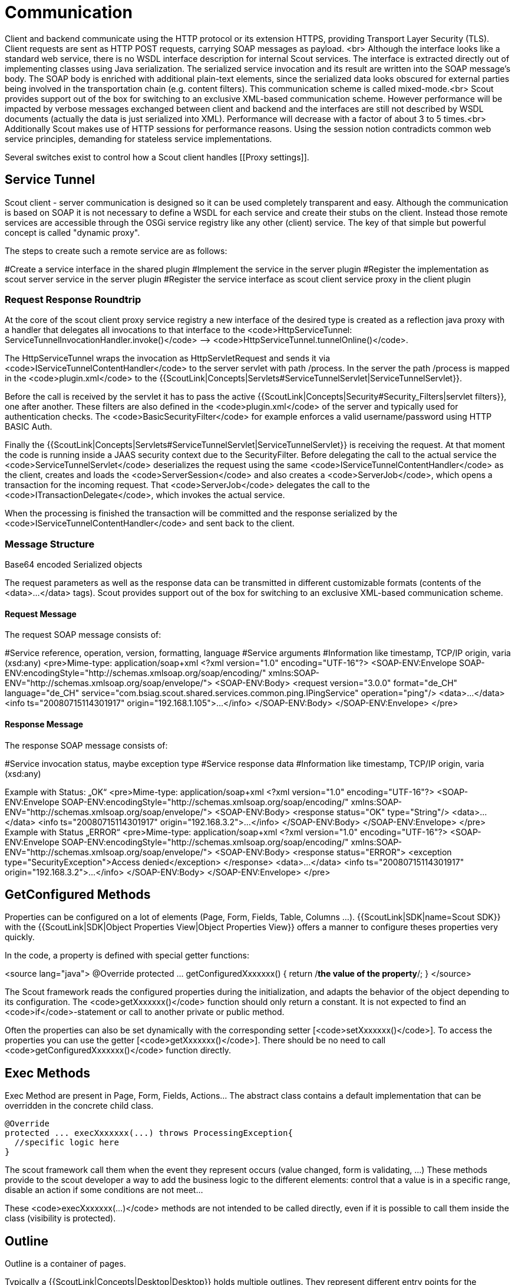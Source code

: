// TODO this was copied from the old wiki and needs refactoring, may also be deleted if obsolete

= Communication

Client and backend communicate using the HTTP protocol or its extension HTTPS, providing Transport Layer Security (TLS). Client requests are sent as HTTP POST requests, carrying SOAP messages as payload. <br> Although the interface looks like a standard web service, there is no WSDL interface description for internal Scout services. The interface is extracted directly out of implementing classes using Java serialization. The serialized service invocation and its result are written into the SOAP message’s body. The SOAP body is enriched with additional plain-text elements, since the serialized data looks obscured for external parties being involved in the transportation chain (e.g. content filters). This communication scheme is called mixed-mode.<br> Scout provides support out of the box for switching to an exclusive XML-based communication scheme. However performance will be impacted by verbose messages exchanged between client and backend and the interfaces are still not described by WSDL documents (actually the data is just serialized into XML). Performance will decrease with a factor of about 3 to 5 times.<br> Additionally Scout makes use of HTTP sessions for performance reasons. Using the session notion contradicts common web service principles, demanding for stateless service implementations.

Several switches exist to control how a Scout client handles [[Proxy settings]].

== Service Tunnel

Scout client - server communication is designed so it can be used completely transparent and easy. Although the communication is based on SOAP it is not necessary to define a WSDL for each service and create their stubs on the client. Instead those remote services are accessible through the OSGi service registry like any other (client) service. The key of that simple but powerful concept is called "dynamic proxy".

The steps to create such a remote service are as follows:

#Create a service interface in the shared plugin
#Implement the service in the server plugin
#Register the implementation as scout server service in the server plugin
#Register the service interface as scout client service proxy in the client plugin

=== Request Response Roundtrip

At the core of the scout client proxy service registry a new interface of the desired type is created as a reflection java proxy with a handler that delegates all invocations to that interface to the <code>HttpServiceTunnel: ServiceTunnelInvocationHandler.invoke()</code> --&gt; <code>HttpServiceTunnel.tunnelOnline()</code>.

The HttpServiceTunnel wraps the invocation as HttpServletRequest and sends it via <code>IServiceTunnelContentHandler</code> to the server servlet with path /process. In the server the path /process is mapped in the <code>plugin.xml</code> to the {{ScoutLink|Concepts|Servlets#ServiceTunnelServlet|ServiceTunnelServlet}}.

Before the call is received by the servlet it has to pass the active {{ScoutLink|Concepts|Security#Security_Filters|servlet filters}}, one after another. These filters are also defined in the <code>plugin.xml</code> of the server and typically used for authentication checks. The <code>BasicSecurityFilter</code> for example enforces a valid username/password using HTTP BASIC Auth.

Finally the {{ScoutLink|Concepts|Servlets#ServiceTunnelServlet|ServiceTunnelServlet}} is receiving the request. At that moment the code is running inside a JAAS security context due to the SecurityFilter. Before delegating the call to the actual service the <code>ServiceTunnelServlet</code> deserializes the request using the same <code>IServiceTunnelContentHandler</code> as the client, creates and loads the <code>ServerSession</code> and also creates a <code>ServerJob</code>, which opens a transaction for the incoming request. That <code>ServerJob</code> delegates the call to the <code>ITransactionDelegate</code>, which invokes the actual service.

When the processing is finished the transaction will be committed and the response serialized by the <code>IServiceTunnelContentHandler</code> and sent back to the client.

=== Message Structure

Base64 encoded Serialized objects

The request parameters as well as the response data can be transmitted in different customizable formats (contents of the &lt;data&gt;...&lt;/data&gt; tags). Scout provides support out of the box for switching to an exclusive XML-based communication scheme.

==== Request Message

The request SOAP message consists of:

#Service reference, operation, version, formatting, language
#Service arguments
#Information like timestamp, TCP/IP origin, varia (xsd:any)
<pre>Mime-type: application/soap+xml
&lt;?xml version="1.0" encoding="UTF-16"?&gt;
&lt;SOAP-ENV:Envelope SOAP-ENV:encodingStyle="http://schemas.xmlsoap.org/soap/encoding/"
xmlns:SOAP-ENV="http://schemas.xmlsoap.org/soap/envelope/"&gt;
&lt;SOAP-ENV:Body&gt;
&lt;request version="3.0.0" format="de_CH" language="de_CH"
service="com.bsiag.scout.shared.services.common.ping.IPingService" operation="ping"/&gt;
&lt;data&gt;…&lt;/data&gt;
&lt;info ts="20080715114301917" origin="192.168.1.105"&gt;…&lt;/info&gt;
&lt;/SOAP-ENV:Body&gt;
&lt;/SOAP-ENV:Envelope&gt;
</pre>

==== Response Message

The response SOAP message consists of:

#Service invocation status, maybe exception type
#Service response data
#Information like timestamp, TCP/IP origin, varia (xsd:any)

Example with Status: „OK“
<pre>Mime-type: application/soap+xml
&lt;?xml version="1.0" encoding="UTF-16"?&gt;
&lt;SOAP-ENV:Envelope SOAP-ENV:encodingStyle="http://schemas.xmlsoap.org/soap/encoding/"
xmlns:SOAP-ENV="http://schemas.xmlsoap.org/soap/envelope/"&gt;
&lt;SOAP-ENV:Body&gt;
&lt;response status="OK" type="String"/&gt;
&lt;data&gt;…&lt;/data&gt;
&lt;info ts="20080715114301917" origin="192.168.3.2"&gt;…&lt;/info&gt;
&lt;/SOAP-ENV:Body&gt;
&lt;/SOAP-ENV:Envelope&gt;
</pre>
Example with Status „ERROR“
<pre>Mime-type: application/soap+xml
&lt;?xml version="1.0" encoding="UTF-16"?&gt;
&lt;SOAP-ENV:Envelope SOAP-ENV:encodingStyle="http://schemas.xmlsoap.org/soap/encoding/"
xmlns:SOAP-ENV="http://schemas.xmlsoap.org/soap/envelope/"&gt;
&lt;SOAP-ENV:Body&gt;
&lt;response status="ERROR"&gt;
&lt;exception type="SecurityException"&gt;Access denied&lt;/exception&gt;
&lt;/response&gt;
&lt;data&gt;…&lt;/data&gt;
&lt;info ts="20080715114301917" origin="192.168.3.2"&gt;…&lt;/info&gt;
&lt;/SOAP-ENV:Body&gt;
&lt;/SOAP-ENV:Envelope&gt;
</pre>

== GetConfigured Methods

Properties can be configured on a lot of elements (Page, Form, Fields, Table, Columns ...). {{ScoutLink|SDK|name=Scout SDK}} with the {{ScoutLink|SDK|Object Properties View|Object Properties View}} offers a manner to configure theses properties very quickly.

In the code, a property is defined with special getter functions:

<source lang="java">
@Override
protected ... getConfiguredXxxxxxx() {
return /*the value of the property*/;
}
</source>

The Scout framework reads the configured properties during the initialization, and adapts the behavior of the object depending to its configuration. The <code>getXxxxxxx()</code> function should only return a constant. It is not expected to find an <code>if</code>-statement or call to another private or public method.

Often the properties can also be set dynamically with the corresponding setter [<code>setXxxxxxx()</code>]. To access the properties you can use the getter [<code>getXxxxxxx()</code>]. There should be no need to call <code>getConfiguredXxxxxxx()</code> function directly.

== Exec Methods

Exec Method are present in Page, Form, Fields, Actions... The abstract class contains a default implementation that can be overridden in the concrete child class.

  @Override
  protected ... execXxxxxxx(...) throws ProcessingException{
    //specific logic here
  }

The scout framework call them when the event they represent occurs (value changed, form is validating, ...) These methods provide to the scout developer a way to add the business logic to the different elements: control that a value is in a specific range, disable an action if some conditions are not meet...

These <code>execXxxxxxx(...)</code> methods are not intended to be called directly, even if it is possible to call them inside the class (visibility is protected).

== Outline

Outline is a container of pages.

Typically a {{ScoutLink|Concepts|Desktop|Desktop}} holds multiple outlines. They represent different entry points for the navigation within the application.

Every outline contains {{ScoutLink|Concepts|Page|Pages}}, represented as a tree which allows to navigate within the application.

== Page

Pages are elements allowing the user to browse through the content of the application.

* implements: {{ScoutJavadoc|IPage|I}}
* extends: {{ScoutJavadoc|AbstractPage|C}}

'''Note:''' Typically when you want to create a Page, choose the type of page you want ({{ScoutLink|Concepts|TablePage|Table Page}} or {{ScoutLink|Concepts|NodePage|Node Page}}) and extend one of these pages.

A page allows the user to browse to a specific point of an application. Pages have a hierarchical organisation: Each page can contains other pages. On the top of the hierarchy is an {{ScoutLink|Concepts|Outline|Outline}} that create the first root pages.

In {{ScoutLink|Concepts|Outline based application|outline based applications}}, pages are represented as node of a tree on the left. It is possible to drill down the page to access the child pages (unless the page is configured as leaf). On the right the content of the page is displayed. Instead of the page content, it is possible to display a {{ScoutLink|Concepts|Page Detail Form|detail form}} in this area.

It is possible to reference them with a {{ScoutLink|Concepts|Bookmark|Bookmark}}.

There are two types of pages, depending on the type of content you want to represent, you will probably consider one of the two types:

[[Image:HG_Page.png]]
=== {{ScoutLink|Concepts|TablePage|Table Page}} ===

[[Image:ScoutTablePage.png]]
A table page is suitable if you want to represent many elements as rows of a {{ScoutLink|Concepts|Table|Table}} (displayed on the right). The table is loaded on event {{ScoutEvent|LoadTableData}}. It is possible to create a child for each row with the event {{ScoutEvent|CreateChildPage}}.

=== {{ScoutLink|Concepts|NodePage|Node Page}} ===

[[Image:ScoutNodePage.png]]
A node page is suitable to represent a single element. The content is a list of child pages created on event {{ScoutEvent|CreateChildPages}}. The child pages are represented on the left in the tree representation of the page hierarchy. The {{ScoutLink|Concepts|Table|Table}} on the right contains also the list of child pages.

== Events ==

With {{ScoutEvent|PageActivated}} and {{ScoutEvent|PageDeactivated}} you are notified when the page is selected and de-selected in the outline tree. This can be useful to handle the {{ScoutLink|Concepts|Page_Detail_Form|lifecycle of a detail form}}.

= Page Detail Form

https://wiki.eclipse.org/index.php?title=Scout/Concepts/Page_Detail_Form

A page detail form is typically created and started when the page gets activated. With the function <code>IPage#setDetailForm()</code> it can be attached to the page. Until now the page resp. the desktop takes care of showing and hiding the form on page activation and deactivation.

The following code shows an example how to create and attach a detail form.
<source lang="java">
@Override
protected void execPageActivated() throws ProcessingException {
if (getDetailForm() == null) {
PersonDetailForm form = new PersonDetailForm();
form.setPersonNr(getPersonNr());
setDetailForm(form);
form.startView();
}
}
</source>

As already said, attaching a detail form to a page means the detail form will automatically be hidden when the page gets deactivated and shown when the page gets activated (see {{ScoutEvent|PageDetailFormChanged}} on {{ScoutLink|Concepts|Desktop}}). So the detail form actually gets cached and does not need to be started more than once per page. This requires that the form does not get closed.
{{note|Start vs Show|Note the difference between starting and showing a form. Starting means executing the form handler which normally loads the data and fills the fields. Showing the form means displaying it. This is normally automatically done after the form has been started. In case of the detail form it's not because the property autoAddRemoveOnDesktop is set to false by the method setDetailForm(). Now the form explicitly needs to be added to the desktop which will tell the UI to display it.}}
This is how it is done mostly. If you have a special kind of detail form which requires explicit closing, you could do this on page deactivation. But remember: <b>This will break the caching and the form always needs to be started again on page activation.</b>

<source lang="java">
@Override
protected void execPageDeactivated() throws ProcessingException {
if (getDetailForm() != null) {
getDetailForm().doClose();
setDetailForm(null);
}
}
</source>

If you would like to hide the page table and only show the detail form instead, you can set the property {{ScoutProp|tableVisible}} to <code>false</code>.
<source lang="java">
@Override
protected boolean getConfiguredTableVisible() {
return false;
}
</source>

= TablePage

https://wiki.eclipse.org/index.php?title=Scout/Concepts/TablePage

Table-oriented {{ScoutLink|Concepts|Page|page}}

* implements: {{ScoutJavadoc|IPageWithTable|I}}
* extends: {{ScoutJavadoc|AbstractPageWithTable|C}}


== Description ==

{{note|TODO|Add a description}}
* {{ScoutLink|Concepts|Table|Table}}

[[Image:HG_TablePage.png]]
In {{ScoutLink|Concepts|Outline_based_application|outline based application}}, the child-pages are represented a nodes in the page tree. The cell of this node is defined by the {{ScoutLink|Concepts|Table#Summary_Cell|summary cell}} of the table.

Here an example with only the Name column as summary column:

[[Image:Scout summary cell name.png]]
Here an example with Id and Name column as summary column:

[[Image:Scout summary cell id and name.png]]
In case of multiple summary column, the texts are concatenated (with a space as separator).
A column can be set to a summary column by overriding the following method:
<source lang="java">
@Override
protected boolean getConfiguredSummary() {
return true;
}
</source>

== Screenshot ==

[[Image:ScoutScreenshotTablePage.png]]
== Properties ==

''Defined with {{ScoutLink|Concepts|GetConfigured Methods|getConfiguredXxxxxx()}} methods''.

{{note|TODO|Add a description of the more important properties (ore the properties specific to this element)}}

=== Force the user to use the search form ===

With the Property {{ScoutProp|SearchRequired}} you can indicate whether the data can be displayed without searching (value <tt>false</tt>, default value) or if the user need to click on the search form to get any data (value: <tt>true</tt>).

In the second case, to indicate to the user that he should search instead of waiting for the data, an warning is displayed in the table status bar: ''Large dataset. Please narrow using the search function.''

[[Image:Scout Table LargeDataSet.png]]
== Events ==

''Defined with {{ScoutLink|Concepts|Exec_Methods|execXxxxxx()}} methods''.

=== child page and virtual child page ===

{{ScoutEvent|CreateChildPage}} is triggered for each row of the table (the corresponding row is given as parameter). It is possible to get some of the values in the table to pass them to
the chid page.

<source lang="java">
@Override
protected IPage execCreateChildPage(final ITableRow row) throws ProcessingException {
MyNodePage childPage = new MyNodePage();
childPage.setId(getTable().getIDColumn().getValue(row));
childPage.setName(getTable().getNameColumn().getValue(row));
childPage.setComment(getTable().getNotesColumn().getValue(row));
return childPage;
}
</source>

For performance reason, because sometimes instantiating a page can be expansive, the concept of virtual page was introduced. Virtual pages are created by {{ScoutEvent|CreateVirtualChildPage}}. Virtual pages act like a proxy: only when they are activated the real corresponding page is instanciated with the corresponding call to {{ScoutEvent|CreateChildPage}}.

It is possible to have child pages only for some of the rows. Imagine a Table Page representing some files (like in a file system):

[[Image:Scout_Folder_Outline.png]]
The implementation is simple: if it should be no child page, {{ScoutEvent|CreateChildPage}} should return null.

<source lang="java">
@Override
protected IPage execCreateChildPage(ITableRow row) throws ProcessingException {
if (CompareUtility.equals(FileTypeCodeType.FolderCode.ID, getTable().getTypeColumn().getValue(row))) {
FolderTablePage page = new FolderTablePage();
page.setParentId(getTable().getIDColumn().getValue(row));
return page;
}
else {
return null;
}
}
</source>

Because of the Virtual pages mechanism, this will not work as expected. One virtual page for each rows of the table (folder and file). On clic on a child page representing a file, the node will disappear. This is because on clic on the virtual page, the real page will be instantiated (by calling {{ScoutEvent|CreateChildPage}} for the corresponding row). The method will return null, meaning no child page for this row.

[[Image:Scout_Folder_Outline_Bug.png]]
It is important to implement {{ScoutEvent|CreateVirtualChildPage}} with according to {{ScoutEvent|CreateChildPage}}: if {{ScoutEvent|CreateChildPage}} returns null, {{ScoutEvent|CreateVirtualChildPage}} should also return null.

An implementation could be:
<source lang="java">
@Override
protected IPage execCreateVirtualChildPage(ITableRow row) throws ProcessingException {
if (isFolder(row)) {
return super.execCreateVirtualChildPage(row);
}
else {
return null;
}
}

@Override
protected IPage execCreateChildPage(ITableRow row) throws ProcessingException {
if (isFolder(row)) {
FolderTablePage page = new FolderTablePage();
page.setParentId(getTable().getIDColumn().getValue(row));
return page;
}
else {
return null;
}
}

private boolean isFolder(ITableRow row) {
return CompareUtility.equals(FileTypeCodeType.FolderCode.ID, getTable().getTypeColumn().getValue(row));
}
</source>

A related topic is child page decoration:
If some decoration occurs on the child page, the page will be decorated only after a user clic:

[[Image:Scout_Decorate_Child_Page_Bug.png]]
This is again because of the virtual page. The virtual page has no idea of the decoration of the real page it represent. The virtual page only display information of the summary cell of the row.

Often the table contains enough information to compute the decoration of the child page. A solution is to compute the cell decoration in the table (as summary cell) instead of in the child page. A possible solution is to add an invisible column (displayable == false). This column is defined as summary column (summary == true).

<source lang="java">
@Order(1000.0)
public class SummaryColumn extends AbstractStringColumn {

  @Override
  protected boolean getConfiguredDisplayable() {
    return false;
  }

  @Override
  protected boolean getConfiguredSummary() {
    return true;
  }

  @Override
  protected void execDecorateCell(Cell cell, ITableRow row) throws ProcessingException {
    final StringBuilder sb = new StringBuilder();
    sb.append('[');
    sb.append(getIDColumn().getValue(row));
    sb.append(']');
    sb.append('[');
    sb.append(getNameColumn().getValue(row));
    sb.append(']');
    sb.append('[');
    sb.append(getNotesColumn().getValue(row));
    sb.append(']');
    cell.setText(sb.toString());
  }
}
</source>

There is no need to decorate the child page, because the summary cell will be used on both the virtual and the "real" child page.

=== Other events ===

{{note|TODO|Add a description of the more important event and a list of the other events (grouped by type)}}

== See Also ==

* {{ScoutLink|Concepts|Table|Table}}
* {{ScoutLink|Concepts|Page|Page}}
* {{ScoutLink|Concepts|NodePage|Node Page}}
* {{ScoutLink|Concepts|Outline|Outline}}

= Client

One of the key concepts in Scout is the strict separation of the business relevant user interface from its graphical representation. This is achieved by providing a custom component model which is represented to the user in form of a desktop application (SWT or Swing) or a web application (Rap).

That component model consists of typical components used in modern business applications. Beside the ability to separate the UI and GUI these components also enable  automated and central control of recurring tasks like validation, parsing and other component specific behavior.

Strict subclassing of these abstract components leads to a strong typed application model where each application entity (Forms, Wizards, TablePages, ...) contains its component elements as inner classes, therefore entities are kept together as single unit.

== Separation of UI and GUI  ==

An important reason to create an own component model was to decouple the complex GUI code which needed to be implemented only once, as a result. So what we actually get is a separation of UI and GUI where the business logic for the UI is independent of any specific GUI implementation. This leads to the fact that you can easily switch between Swing, SWT, the web or any other upcoming GUI implementation if you like.

In the diagram you can see how the UI and the GUI of scout and your application based on scout work together. On the left there is the plugin org.eclipse.scout.rt.client (UI) and the plugin org.eclipse.scout.rt.ui.swt (GUI). The UI plugin does not have any dependency to the GUI plugin so that it stays independent. On the right side there are the counterparts of the scout plugins which form your applications client.

== Threading and Jobs  ==

Another fundament of Eclipse Scout's simplicity is the Client Job Queue. Every logic processed on client side like calling services, opening a form, validating a field, etc. is run inside a ClientSyncJob and therefore synchronously. As soon the processing is finished and the data ready to be displayed the GUI Thread takes over and displays the data. This approach minimizes the execution time of the GUI Thread and therefore reduces the time of a blocking or freezing window.

== Layouting ==

How the fields are arranged on the form depends on the used form field container (composite). The default containers shipped with scout like {{ScoutLink|Concepts|GroupBox}} or {{ScoutLink|Concepts|TabBox}} use a so called body grid, which guarantees a uniform layout through the whole application. There are a lot of properties to control the layouting like vertical or horizontal span (gridH, gridW). If you still need more control you can create your own field composite with a custom layout manager.
See {{ScoutLink|Concepts|Layout}} for a detailed explanation of the layout.

== Component Model  ==

=== Client Session  ===

The {{ScoutLink|Concepts|ClientSession|Client Session}} is the main entry point for client-server communication.

=== Desktop  ===

The {{ScoutLink|Concepts|Desktop|Desktop}} is the entry point of every Scout client application. It can (may) consist of top-level menus, active message box stack, set of available outline, active outline, active tableview, active detail form, active search form, form stack (swing: dialogs on desktop as JInternalFrames; eclipse: editors or views), dialog stack of modal and non-modal dialogs (swing: dialogs as JDialog, JFrame; eclipse: dialogs in a new Shell).

=== Outline  ===

Typically a Desktop holds multiple {{ScoutLink|Concepts|Outline|Outline}}s. They represent different entry points for the navigation within the application. For every outline a tree is available which allows navigating within the application. The nodes of the tree are called {{ScoutLink|Concepts|Page}}s.

=== Form  ===

A {{ScoutLink|Concepts|Form|Form}} is both a model structure of a ui concept known as dialog or view and also a model of a wizard page.

==== Form Handler  ====

Every form is started by a {{ScoutLink|Concepts|Form Handler}}. Form handlers provide for a controlled form lifecycle. There typically exist at least a ModifyFormHandler and a NewFormHandler which are responsible for handling the modification respectively the creation of the form's data by calling the responsible services.

=== Form fields  ===

[[Scout/Concepts/Field | Form fields]]
are the basic elements for user inputs fiels within a form. Examples are:

*{{ScoutLink|Concepts|Button}}
*{{ScoutLink|Concepts|CheckboxField}}
*{{ScoutLink|Concepts|DateField}}
*{{ScoutLink|Concepts|DoubleField}}
*{{ScoutLink|Concepts|FileChooserField}}
*{{ScoutLink|Concepts|IntegerField}}
*{{ScoutLink|Concepts|ListBox}}
*{{ScoutLink|Concepts|LongField}}
*{{ScoutLink|Concepts|PageField}}
*{{ScoutLink|Concepts|PlaceholderField}}
*{{ScoutLink|Concepts|RadioButton}}
*{{ScoutLink|Concepts|SmartField}}
*{{ScoutLink|Concepts|StringField}}
*{{ScoutLink|Concepts|TableField}}
*{{ScoutLink|Concepts|TimeField}}
*{{ScoutLink|Concepts|TreeBox}}

Futhermore there exists composite fields which are able to group normal fields:

*{{ScoutLink|Concepts|GroupBox}}
*{{ScoutLink|Concepts|TabBox}}
*{{ScoutLink|Concepts|SequenceBox}}
*{{ScoutLink|Concepts|SnapBox}}
*{{ScoutLink|Concepts|RadioButtonGroup}}

=== Menu  ===

The {{ScoutLink|Concepts|Menu|Menu}} component include all links, functionalities, etc... available within the application.

=== Tool  ===

A {{ScoutLink|Concepts|Tool|Tool}} component is used for grouping or dividing different views. This can be used for building business views on datas or just structuring your own application.

=== Wizard  ===

A {{ScoutLink|Concepts|Wizard|Wizard}} supports a user to work in a process driven approach on a task.

== Templating ==

[[Scout/Concepts/Template]]
{{note|TODO|Describe what template fields are}}

== Examples ==

=== Forms ===

*{{ScoutLink|Examples|SimpleForms}}
=== Fields ===
*{{ScoutLink|Examples|SequenceBox}}

= Application types
{{ScoutPage|cat=Concepts}}

During the creation of  {{ScoutLink|HowTo|Create_a_new_project|a new Scout Project}} in the {{ScoutLink|SDK}}, it is possible to chose the type of application that should be created. This page gives an overview of the different types.

== Single form application ==

As shown in the example screenshot below, form based applications are well suited for smaller and simpler applications.
To cover many entities and allow for sophisticated navigation (see example below), table and tree based applications are usually a better match.

[[Image:Scout single form application.png]]
In this type of application, the main window displays a form. In this example (Swing, Nimbus look and feel, Windows), the menu bar is displayed in this main window on top of the main form.

During the initial project creation the SDK creates:
* In the Scout client plugin: A {{ScoutLink|Concepts|Form|form}} (DesktopForm.java).
* In the Scout server plugin: A {{ScoutLink|Concepts|Process_Service|process service}} (DesktopService.java)
* In the Scout shared plugin: The process interface (IDesktopService.java) and the a {{ScoutLink|Concepts|FormData|form data}} (DesktopFormData.java)
* The necessary wiring to open the DesktopForm in the client applications' {{ScoutLink|Concepts|Desktop|desktop}} (method execOpened in Desktop.java).

The desktop form is opened on client startup.
Before it is displayed in the client application frame, the wiring provided with the single form application fetches data from the Scout server using the desktop process service.
For this, the Desktop's method ''execOpened'' is implemented as follows:

<source lang="java">
@Override
protected void execOpened() throws ProcessingException {
//If it is a mobile or tablet device, the DesktopExtension in the mobile plugin takes care of starting the correct forms.
if (!UserAgentUtility.isDesktopDevice()) {
return;
}
DesktopForm desktopForm = new DesktopForm();
desktopForm.setIconId(Icons.EclipseScout);
desktopForm.startView();
}
</source>

See the {{ScoutLink|Tutorial|HelloWorld|'Hello World' tutorial}} to read more about the creation of a single form based application.

== Outline based application ==

{{ScoutLink|Concepts|Outline based application|Outline based application}} are well suited for larger business applications that cover many elements, user roles, complex navigation, etc.

[[Image:Scout outline based application.png]]
In example screenshot above (Swing, Nimbus look and feel, Windows), the main window provides:
* A menu bar
* A way to switch between the outlines attached to the desktop
* A representation of the active outline:
** A tree on the left
** A page on the right

During the initial project creation the SDK creates:
* In the Scout client plugin: An {{ScoutLink|Concepts|Outline|outline}} (StandardOutline.java)
* In the Scout server plugin: An {{ScoutLink|Concepts|Process_Service|outline service}}, (StandardOutlineService.java)
* In the Scout shared plugin: A service interface (IStandardOutlineService.java)
* The necessary wiring to open a tree form on the left and a table form on the right in the client applications' {{ScoutLink|Concepts|Desktop|desktop}} (method execOpened in Desktop.java).

The Desktop's method ''execOpened'' is implemented as follows:

<source lang="java">
@Override
protected void execOpened() throws ProcessingException {
//If it is a mobile or tablet device, the DesktopExtension in the mobile plugin takes care of starting the correct forms.
if (!UserAgentUtility.isDesktopDevice()) {
return;
}

    // outline tree
    DefaultOutlineTreeForm treeForm = new DefaultOutlineTreeForm();
    treeForm.setIconId(Icons.EclipseScout);
    treeForm.startView();

    //outline table
    DefaultOutlineTableForm tableForm = new DefaultOutlineTableForm();
    tableForm.setIconId(Icons.EclipseScout);
    tableForm.startView();

    if (getAvailableOutlines().length > 0) {
      setOutline(getAvailableOutlines()[0]);
    }
  }
</source>

{{ScoutLink|Concepts|Outline|Outlines}} may be used to group application functionality by business needs (Customer, Order management, Reporting), user roles (Sales, Marketing, Backoffice), or any other criteria.

{{ScoutLink|Concepts|Page|Trees and pages}} are used to provide access to the content and functionality of an outline.
In the screenshot above, the tree is used to represent categories.
Frequently, it is used to provide access to different entities.
In a ''Customer'' outline, the top level elements in the tree could be Companies, Persons, Communications, Tasks etc.

See the {{ScoutLink|Tutorial|Minicrm_Step-by-Step|'Hello World' tutorial}} to read more about the creation of a single form based application.

== Empty application ==

The empty application templates allows for maximum flexibility.
However, the developer needs to know exactely what she/he is doing.

This type of application correspond to a minimal client server application.
* Empty desktop client application frame
* No forms in the Scout client
* No related form services in the Scout server

= Form

== Form lifecycle ==

Typically a form will be loaded with data coming from the server (using a FormData as data transfert object) and be displayed to the user. The user can interact with the form and if he makes some modifications that needs to be persisted in the server.

In a lot of applications, the flow of data is not the same if the form is used to create a new entity or to modify an existing entity. This is why each form works with Form Handler that precise. By default the SDK creates a ModifyHandle and a NewHandler, but everything is possible depending on your use case. For example a ViewHandler might be useful for the case where the user cannot do any modification, or a WizardHandler might be useful for the special case where the form is embedded as step of a wizard. In a typical scenario the Form Handler will at least load the data during its {{ScoutEvent|Load}} event and store them during its {{ScoutEvent|Store}} event.

The state of the form can be checked with different methods:
* isFormOpen()
* isFormLoading()
* isFormStored()
* isFormClosed()

=== Unsaved changes ===

Scout handles the notion of unsaved changes in a form. Depending on the rendering UI technology the user gets a visual confirmation that he needs to save the form. For example on SWT a form displayed in a view will have a star character <code>*</code> in its title to indicate that the form needs to be saved. Some developers speak from a “dirty marker” for this char. On Mac OSX, the red closing button is also lightly different when the form needs to be saved.

The behavior of the framework will not be the same when the user leaves a form if the form contains unsaved changes or not.

Each field can contribute information to determine if the form contains unsaved changes or not. By default the value fields compare the current value with the initial values. But custom logic can be implemented.

To check if the form contains unsaved changes the method: <code>IForm.isSaveNeeded()</code> can be called. The state returned by this function might be out of date (for example if the state changes due to some business logic like “wait 5 minutes” and not due to some user input). To be sure to get the correct state, you should call <code>IForm. checkSaveNeeded()</code> before calling <code>IForm.isSaveNeeded()</code>.

In addition of asking each fields it is also possible to mark that the form contains unsaved changes with the method <code>IForm.touch()</code>. Do not call this method during the formLoading phase (in other words: call <code>touch()</code> in <code>AbstractFormHandler.execPostLoad()</code> and not during <code>AbstractFormHandler.execLoad()</code>).
<code>IForm.markSaved()</code> is the counter part of <code>IForm.touch()</code>. It will indicate that the form contains no unsaved changes. Concretely the state will be changed in each field (the markedChanged() call is propagated in each field of the form).

=== Field Contribution to unsaved changes

Each field controls if he contains modifications or not. This information is used by the form for its lifecycle management in particular to decide if a save action is required or not.

Each field defines if it contains unsaved modifications with the method isSaveNeeded(). The property is updated when checkSaveNeeded() is called on the field. The implementation of this method checks:

the value of the m_touched flag.
the value returned by execIsSaveNeeded() (IsSaveNeeded event).
The m_touched flag can be modified with touch() (flag is set to true) and markSaved() (flag is set to false). Additionally when the flag is set to false the event MarkSaved is triggered. Depending on the type of field this event will: reset the initial value to the current value for value fields or propagate the call to all the children for a composite field.

The execIsSaveNeeded() method provides a way to add field-specific logic to tell if the field contains informations that require a save action (at form level) or not. The default implementation just compares the initial value with the current value. If they are not equals the method return true (to indicate that a save action is needed to save the content of this field).

=== Actions and buttons ===

TODO:
* Ok button
* Cancel Button
* Save Button
*Close Button
*closing icon (“X”)
* execOnCloseRequest
https://www.eclipse.org/forums/index.php/mv/msg/796762/1416232/#msg_1416232

== Form Handler

Form Handler specify how a {{ScoutLink|Concepts|Form|form}} should be started.

== Events ==

''Defined with {{ScoutLink|Concepts|Exec_Methods|execXxxxxx()}} methods''.

* {{ScoutEvent|Load}}: Load the data into the form, typically calling a {{ScoutLink|Concepts|Process_Service|ProcessService}} (with <code>prepareCreate()</code>, <code>load()</code>...) to get the {{ScoutLink|Concepts|FormData|FormData}} and using the the <code>importFormData(FormData)</code> function on the Form.
* {{ScoutEvent|PostLoad}}: This event occurs right after load. This event is suitable if you want select some rows in a TableField or touch the form (to force the store mechanism).
* {{ScoutEvent|CheckField}}: During the validation of a form this is the first method being called. At this point it is possible to block the validation process by returning <code>false</code>.
* {{ScoutEvent|Validate}}: During the validation of a form, if the {{ScoutEvent|CheckField}} events (on the Form and on the FormHandler) return true, and every Field do not have any error status, this event occurs. It provides another possibility to block the validation process, knowing that every field contains a valid input (all mandatory fields are set for example). This point is suitable to compute some logic using the field inputs and considering the form as one entity.
* {{ScoutEvent|Store}}: Store the form content, typically calling a {{ScoutLink|Concepts|Process_Service|ProcessService}} (with <code>create()</code>, <code>store()</code>...).

= Keystroke

Special type of {{ScoutLink|Concepts|Action|Action}} for key actions.

* implements: {{ScoutJavadoc|IKeyStroke|I}}
* extends: {{ScoutJavadoc|AbstractKeyStroke|C}}

== Description ==

In Eclipse Scout you can set KeyStrokes to components (such as Menus, Buttons, StringFields, GroupBoxes...). A KeyStroke represents a certain key sequence on the keyboard and can be associated with an action if the key sequence is pressed. For example one can associate a KeyStroke (F5) on a table in order to refresh it.

A KeyStroke in Scout is defined as a String and set via
<source lang="java">
@Override
protected String getConfiguredKeyStroke() {
return "<keyStrokeDefinition>";
}
</source>

Below you will see some examples of keyStrokes:

* <tt>"Alt-F4"</tt> --> alternate-f4
* <tt>"Ctrl+Alt+1"</tt> --> control-alternate-1
* <tt>"F1"</tt> --> f1
* <tt>"F10"</tt> --> f10
* <tt>"Ctrl-Shift-1"</tt> --> control-shift-1
* <tt>"Ctrl-Shift-a"</tt> --> control-shift-a

If you want to map keys from the numeric keypad you need to use those keys identifiers in scout:
* <tt>"ADD"</tt> --> the "+" key in the numpad
* <tt>"SUBTRACT"</tt> --> the "-" key in the numpad
* <tt>"DIVIDE"</tt> -->  the "/" key in the numpad
* <tt>"MULTIPLY"</tt> --> the "*" key in the numpad

Scout defines predefined Strings which will be mapped to keyStrokes:
* alternate --> Alt
* control --> Ctrl
* f1 - f12 --> F1 - F12
* shift --> Shift

== Examples ==

=== KeyStroke on StringField ===

The following snippet shows a StringField with a keyStroke "F5", which will open a MessageBox if pressed:

<source lang="java">
public class StringField extends AbstractStringField {

  @Override
  protected String getConfiguredLabel() {
    return "StringField";
  }

  public class KeyStroke extends AbstractKeyStroke {

    @Override
    protected String getConfiguredKeyStroke() {
      return "f5";
    }

    @Override
    protected void execAction() throws ProcessingException {
      MessageBox.showOkMessage("KeyStroke", "F5 pressed on TextField", "");
    }
  }
}
</source>

=== KeyStroke on ContextMenu ===

The following snippet shows a SmartField with a context menu and a keyStroke "F5", which will open a MessageBox if pressed:

<source lang="java">
public class SmartFieldMenu extends AbstractExtensibleMenu {

  @Override
  protected void execAction() throws ProcessingException {
    MessageBox.showOkMessage("KeyStroke", "Alt+2 pressed on SmartField", "");
  }

  @Override
  protected String getConfiguredKeyStroke() {
    return "alt-2";
  }

  @Override
  protected String getConfiguredText() {
    return TEXTS.get("ContextMenu with KeyStroke");
    }
  }
}</source>
Will result in:
[[File:Keystroke_menu.png]]

= DateField

=== Differences between DateField and UTCDateField  ===

On the UI side there is no difference to be seen between a DateField and an UTCDateField (especially, even if the name might imply this, there is no mechanism to manually set a time zone on an UTCDateField). The difference is in how the contained date and time are treated when such a field is accessed in applications in different time zones.

java.util.Date objects are manipulated by the Scout framework when transferred between client and server: a java.util.Date object is replaced by a static date (org.eclipse.scout.rt.shared.servicetunnel.StaticDate) during serialization. A StaticDate is "time zone and daylight saving time independent", you can think of it similar to a string representation, such as "15:00", which does not change when displayed on other systems. Any information regarding the time zone is lost, a StaticDate is always implicitly interpreted in the systems' current time zone. Or in other words: A date is always displayed exactly the way as it would be on the system that created it!

UTCDate objects are not treated in any specific way by the Scout framework. They represent a given point in time, encoded as the offset in milliseconds to the 'epoch' January 1, 1970, 0:00:00 UTC. So they behave just as you would expect of normal java.util.Date objects. If the same date is displayed on two systems in different time zones, you will have two different representations.

Example (Note: when talking about 'dates', we're actually talking about its time part here. It's the time part that matters in this context.)

'''Date'''
<pre>Server UTC+0            Client1 UTC+1            Client2 UTC+2

--------------------------------------------------------------
d = new Date()
                       "15:00" UTC+1
            &lt;-- "15:00" --

"15:00" UTC+0

            --------------- "15:00" -------------&gt;
                                                "15:00" UTC+2
</pre>
'''UTCDate'''
<pre>Server UTC+0            Client1 UTC+1            Client2 UTC+2
--------------------------------------------------------------

d = new UTCDate()
"15:00" UTC+1
&lt;----- d -----
"14:00" UTC+0
----------------- d ---------------&gt;
"16:00" UTC+2
</pre>
<br>

{{Note|Problematic behaviour|The current default behavior for java.util.Date is problematic in many cases where systems in different time zones are involved, a discussion on how this could be resolved in Scout is being held in [http://www.eclipse.org/forums/index.php/mv/msg/449566/1004813/#msg_1004813 this forum thread]}}

= SmartField
{{ScoutPage|cat=Component Model}}

Specific type of {{ScoutLink|Concepts|ValueField|value field}} to use a Smart association (with {{ScoutLink|Concepts|CodeType|CodeType}} or {{ScoutLink|Concepts|LookupCall|LookupCall}}).

* implements: {{ScoutJavadoc|ISmartField<T>|I}}
* extends: {{ScoutJavadoc|AbstractSmartField<T>|C}}

== Description ==

A SmartField gives a selection of available values to the client. The field gets his contents from a CodeType or a LookupCall.

If the client doesn't write something into the SmartField, it will show all available values. (Lookup-Service Statement <code>&lt;all>&lt;/all></code>)

If the client write text into the field, it will show all values, which starts with this text. (Lookup-Service Statement <code>&lt;text>&lt;/text></code>)<br>
Wildcards like <code>*</code>, <code>%</code> or <code>_</code> are also possible to write into the SmartField.

The functions:
* setValue(value)
* getValue()

use the key of the CodeType or the LookupCall. (Lookup-Service Statement <code>&lt;key>&lt;/key></code>)

== Screenshot ==

{|{{BMTableStyle}}
|-{{BMTHStyle}}
! Type
! RAP
! SWT
! Swing
! Swing Rayo
|-
| Without values || [[Image:Scout_3.8_SmartField_all_RAP.png]] || [[Image:Scout_3.8_SmartField_all_SWT.png]] || [[Image:Scout_3.8_SmartField_all_Swing.png]] || [[Image:Scout_3.8_SmartField_all_Swing_Rayo.png]]
|-
| With text || [[Image:Scout_3.8_SmartField_text_RAP.png]] || [[Image:Scout_3.8_SmartField_text_SWT.png]] || [[Image:Scout_3.8_SmartField_text_Swing.png]] || [[Image:Scout_3.8_SmartField_text_Swing_Rayo.png]]
|-
| With text and wildcard || [[Image:Scout_3.8_SmartField_wildcard_RAP.png]] || [[Image:Scout_3.8_SmartField_wildcard_SWT.png]] || [[Image:Scout_3.8_SmartField_wildcard_Swing.png]] || [[Image:Scout_3.8_SmartField_wildcard_Swing_Rayo.png]]
|-
|}

== Properties ==

''Defined with {{ScoutLink|Concepts|GetConfigured Methods|getConfiguredXxxxxx()}} methods''.

See also the {{ScoutLink|Concepts|Field|Field}} and the {{ScoutLink|Concepts|ValueField|Value field}} pages for the properties that all fields have in common.

{{ScoutProp|BrowseHierarchy}}: overwrites the property of {{ScoutProp|IsHierarchy}} of the CodeType. If true the CodeType will be displayed as a tree, if false it will be displayed as a list.

<gallery>
Image:Scout SmartField BrowseHierarchy True.png|BrowseHierarchy is true
Image:Scout SmartField BrowseHierarchy False.png|BrowseHierarchy is false
</gallery>

== Events ==

''Defined with {{ScoutLink|Concepts|Exec_Methods|execXxxxxx()}} methods''.

See also the {{ScoutLink|Concepts|Field|Field}} and the {{ScoutLink|Concepts|ValueField|Value field}} pages for the events that all fields have in common.

== Concepts ==

=== Replace the SmartFields proposal table ===

The proposal table can be replaced or extended by an own implementation. This feature is primarily used for adding more columns to a smart field.

[[File:Scout_MultiColumnSmartField.png]]
How to get there:
<ol>
<li>
Write your own table <code>implements org.eclipse.scout.rt.client.ui.form.fields.smartfield.IContentAssistFieldTable<KEY_TYPE></code> or extend the default table <code>extends org.eclipse.scout.rt.client.ui.form.fields.smartfield.ContentAssistFieldTable<KEY></code> providing already a key and text column and several utility functions. This table can be written in its own class file or as an inner class of the smart field.
</li>
<li>
In case the table is implemented in its own compilation unit the <code>org.eclipsescout.demo.widgets.client.ui.forms.SmartFieldForm.MainBox.GroupBox.LeftBox.ListWithTableProposalField.getConfiguredContentAssistTable()</code> must be implemented and return the table class.
</li>
<li>
To provide additional data to the created table use the <code>org.eclipse.scout.rt.shared.services.lookup.ILookupRow.setAdditionalTableRowData(AbstractTableRowData)</code> method. Create your own table row data class (a simple property bean with access methods name-matching with the column names and add it to the lookup row in the lookup service.

</li>
</ol>

==== Example ====

===== Smart Field =====

<source lang="java">
@Order(10.0)
public class PersonField extends AbstractSmartField<Long> {

  @Override
  protected String getConfiguredLabel() {
    return TEXTS.get("Person");
  }

  @Override
  protected Class<? extends ILookupCall<Long>> getConfiguredLookupCall() {
    return PersonLookupCall.class;
  }

  @Order(10.0)
  public class Table extends ContentAssistFieldTable<Long> {

    /**
     * @return the CityColumn
     */
    public CityColumn getCityColumn() {
      return getColumnSet().getColumnByClass(CityColumn.class);
    }

    /**
     * @return the BirthdateColumn
     */
    public BirthdateColumn getBirthdateColumn() {
      return getColumnSet().getColumnByClass(BirthdateColumn.class);
    }

    @Order(100.0)
    public class BirthdateColumn extends AbstractDateColumn {

      @Override
      protected String getConfiguredHeaderText() {
        return TEXTS.get("Birthdate");
      }

      @Override
      protected int getConfiguredWidth() {
        return 100;
      }
    }

    @Order(110.0)
    public class CityColumn extends AbstractStringColumn {

      @Override
      protected String getConfiguredHeaderText() {
        return TEXTS.get("City");
      }

      @Override
      protected int getConfiguredWidth() {
        return 100;
      }
    }
  }
}
</source>

===== Lookup call =====

<source lang="java">
public class PersonLookupCall extends LocalLookupCall<Long> {

  private static final long serialVersionUID = 1L;

  @Override
  protected List<? extends ILookupRow<Long>> execCreateLookupRows() throws ProcessingException {
    List<LookupRow<Long>> rows = new ArrayList<LookupRow<Long>>();
    rows.add(createLookupRow(23L, true, "Robert", "Smith", "1983-03-23", "Chicago"));
    rows.add(createLookupRow(34L, false, "Mary", "Johnson", "1962-10-19", "New-York"));
    rows.add(createLookupRow(45L, true, "David", "Jones", "1984-12-07", "New-York"));
    rows.add(createLookupRow(56L, true, "James", "Wilson", "1979-05-29", "Chicago"));
    rows.add(createLookupRow(67L, true, "Donald", "Johnson", "1972-08-13", "Boston"));
    rows.add(createLookupRow(78L, false, "Susan", "Jackson", "1989-02-17", "Boston"));
    rows.add(createLookupRow(89L, false, "Betty", "Taylor", "1964-04-24", "New-York"));
    rows.add(createLookupRow(90L, true, "James", "Jones", "1957-06-30", "Chicago"));
    return rows;
  }

  private LookupRow<Long> createLookupRow(Long id, boolean male, String firstName, String lastName, String date, String city) {
    String text = firstName + " " + lastName;
    String iconId = (male) ? Icons.MALE : Icons.FEMALE;
    LookupRow<Long> row = new LookupRow<Long>(id, text, iconId);
    PersonTableRowData data = new PersonTableRowData();
    data.setBirthdate(DateUtility.parse(date, "yyyy-MM-dd"));
    data.setCity(city);
    row.setAdditionalTableRowData(data);
    return row;
  }
}
</source>

===== Table row data =====

<source lang="java">
public class PersonTableRowData extends AbstractTableRowData {

  private static final long serialVersionUID = 1L;
  public static final String birthdate = "birthdate";
  public static final String city = "city";
  private Date m_birthdate;
  private String m_city;

  public PersonTableRowData() {
  }

  /**
   * @return the Birthdate
   */
  public Date getBirthdate() {
    return m_birthdate;
  }

  /**
   * @param birthdate
   *          the Birthdate to set
   */
  public void setBirthdate(Date birthdate) {
    m_birthdate = birthdate;
  }

  /**
   * @return the City
   */
  public String getCity() {
    return m_city;
  }

  /**
   * @param city
   *          the City to set
   */
  public void setCity(String city) {
    m_city = city;
  }
}
</source>

= Wizard

A wizard presents to the user with a sequence of {{ScoutLink|Concepts|Form|forms}} that allow him to work in a process driven approach on a task.

* implements: {{ScoutJavadoc|IWizard|I}}
* extends: {{ScoutJavadoc|AbstractWizard|C}}

== Description ==

A wizard contains of one or more wizard steps. Each wizard step is typically bound to a form and responsible to start, show and save the form. If a form is started by a wizard step it will be opened inside a wizard container form. The top level system buttons of the form like Ok or Cancel will be hidden since the wizard container form will show wizard buttons instead. Such wizard buttons are Cancel, Next, Previous, Suspend and Finish.

A typical wizard step looks as follows:

<source lang="java">
@Order(10.0)
public class FirstStep extends AbstractWizardStep<FirstForm> {

  @Override
  protected String getConfiguredTitle() {
    return TEXTS.get("First");
  }

  @Override
  protected void execActivate(int stepKind) throws ProcessingException {
    FirstForm form = getForm();
    if (getForm() == null) {
      form = new FirstForm();

      // Start the form by executing the form handler
      form.startWizardStep(this, FirstForm.ModifyHandler.class);

      // Register the form on the step
      setForm(form);
    }

    // Set the form on the wizard
    // This will automatically display it as inner form of the wizard container form
    getWizard().setWizardForm(form);
  }

  @Override
  @Order(20.0)
  protected void execDeactivate(int stepKind) throws ProcessingException {
    // Save the form if the user clicks next
    if (stepKind == STEP_NEXT) {
      FirstForm form = getForm();
      if (form != null) {
        form.doSave();
      }
    }
  }
}
</source>

Wizards can be coupled with {{ScoutLink|Concepts|Workflow|Workflows}} on the server.

= Template

A template is some portion of code (a class) that is defined to be used many times in the {{ScoutLink|Concepts|Client Plug-In|Client}}.

== Overview ==

The templates are visible in the {{ScoutLink|SDK|Explorer View|Explorer View}} under '''your scout project > Client > Templates'''

[[Image:ScoutExplorer Templates.png]]
== Form Field template ==

An easy way to reuse form field code is to use templates. Templates are implemented as abstract classes that may be extended by form fields. Creation and usage of templates is supported by the Scout SDK.

Templates may be extracted from existing fields or other templates. The Scout SDK template support allows for quite powerful refactorings and helps keeping your code clean and DRY with little effort.

=== Example ===

Consider the following example: A group box for the billing address containing some fields.

<source lang="java">
@Order(10.0)
public class BillingAddressBox extends AbstractGroupBox {
@Override
protected String getConfiguredLabel() {
return TEXTS.get("BillingAddress");
}
@Order(10.0)
public class StreetField extends AbstractStringField {
@Override
protected String getConfiguredLabel() {
return TEXTS.get("Street");
}
}
@Order(20.0)
public class CityField extends AbstractSmartField<Long> {
@Override
protected Class<? extends ICodeType<?>> getConfiguredCodeType() {
return CityCodeType.class;
}
@Override
protected String getConfiguredLabel() {
return TEXTS.get("City");
}
}
}
</source>

Now let's assume you would like to create a similar box for the correspondence address without copying the code. This is possible by selecting "Create template..." on the group box.

[[Image:Scout_createNewTemplate.jpg]]
[[Image:Scout_createTemplateDialog.jpg]]
A new abstract class is created containing the code of BillingAddressBox. To make the AddressBox template more useful, we move the configured label code to the BillingAddressBox.
<source lang="java">
//...
@FormData(value = AbstractAddressBoxData.class, sdkCommand = SdkCommand.CREATE, defaultSubtypeSdkCommand = DefaultSubtypeSdkCommand.CREATE)
public abstract class AbstractAddressBox extends AbstractGroupBox {
/* @Override
protected String getConfiguredLabel() {
return TEXTS.get("BillingAddress");
} */
public CityField getCityField() {
return getFieldByClass(CityField.class);
}
//...
</source>
The commented getConfiguredLabel is moved in the concrete class:
<source lang="java">
@Order(10.0)
public class BillingAddressBox extends AbstractAddressBox {
@Override
protected String getConfiguredLabel() {
return TEXTS.get("BillingAddress");
}
}
</source>

Now the correspondance address field can be created by choosing the template as type for the new field.

<source lang="java">
@Order(20.0)
public class CorrespondanceAddressBox extends AbstractAddressBox {
@Override
protected String getConfiguredLabel() {
return TEXTS.get("Correspondance");
}
}
</source>

<!--
Form
In some cases you have the  GroupBox that is displayed in multiple forms, you might be interested in
-->

{{note|TODO| {{ScoutLink|Concepts|FormData|FormData}} annotation in the Form.}}

{{note|TODO|Template and SQL binding (in Process Service). Merge with this post: [http://www.eclipse.org/forums/index.php/t/261235/ Process Service and Templates]}}

== Form template ==

A form template is nothing more than an Abstract class extending {{ScoutJavadoc|org.eclipse.scout.rt.client.ui.form.AbstractForm|C}}. Your template can be located where you want (where it makes sense, depending on your code organization). Possible package: <tt><your_app>.client.ui.template.form</tt>

There isn't any support yet in the Scout Perspective to create a form template. You need to use the Java tooling from the IDE.

This is a minimal example:

<source lang="java">
import org.eclipse.scout.commons.exception.ProcessingException;
import org.eclipse.scout.rt.client.ui.form.AbstractForm;

public abstract class AbstractMyForm extends AbstractForm {

  /**
   * @throws ProcessingException
   */
  public AbstractMyForm() throws ProcessingException {
    super();
  }
}
</source>

= Table
Table can contains a set of structured data: the structure of the entity is defined by the {{ScoutLink|Concepts|Column|columns}}. Each entity contained in the table is a {{ScoutLink|Concepts|TableRow| row}}. At the intersection of a column and a row is a {{ScoutLink|Concepts|Cell|Cell}}. A Cell describes how the value is represented (displayed text, colors, style, icon...).

== Example ==

Imagine that you want to have a table of persons that are structured as followed:
* Name (String)
* First name (String)
* Age (Integer)
* Date of birth (Date)

A such table needs to contains 4 columns :
* <code>NameColumn</code> a {{ScoutLink|Concepts|StringColumn|String Column}}
* <code>FirstNameColumn</code> a {{ScoutLink|Concepts|StringColumn|String Column}}
* <code>AgeColumn</code> a {{ScoutLink|Concepts|IntegerColumn|Integer Column}}
* <code>BirthDateColumn</code> a {{ScoutLink|Concepts|DateColumn|Date Column}}

Here is how this table looks like in the {{ScoutLink|SDK|Explorer View|Explorer View of the SDK}}:

[[Image:Scout sdk example table.png]]
=== Access to the data ===

To access a value of a table, the common pattern is to go through the column. For example if you want to access the age of a person, at a precise row index r, the code is:
<source lang="java">
private Integer getAgeOfPersonAtRow(int r){
return getTable().getAgeColumn().getValue(r);
}
</source>

=== Add a rows in the table ===

The table API (client-side) offers different ways to add rows in the table:

1: One row, with type check on set value. (you get compile error if you change something in your table):
<source lang="java">
ITableRow row = getTable().createRow();
getTable().getNameColumn().setValue(row, "Smith");
getTable().getFirstNameColumn().setValue(row, "John");
getTable().getAgeColumn().setValue(row, 42);
getTable().getBirthDateColumn().setValue(row, DateUtility.parse("14.12.1970", "dd.MM.yyyy"));
getTable().addRow(row, true);
</source>
The second parameter correspond to "mark as inserted". <code>false</code> (default value - if the parameter is omitted) the row will be insterted with a row Status: <code>ITableRow.STATUS_NON_CHANGED</code>. If <code>true</code>, the row will be inserted with the status <code>ITableRow.STATUS_INSERTED</code>.

2: One row as Object[] array.
<source lang="java">
getTable().addRowsByArray(
new Object[]{"Johnny", "Mcgee", 26, DateUtility.parse("25.05.1986", "dd.MM.yyyy")},
ITableRow.STATUS_INSERTED);
</source>
The second parameter indicate the status of the new row. <code>ITableRow.STATUS_INSERTED</code> is the default status (it could be omitted in this example).

3: Multiple rows as Object[][] array.
<source lang="java">
getTable().addRowsByMatrix(new Object[][]{
new Object[]{"Isabella", "Barton", 32, DateUtility.parse("21.01.1980", "dd.MM.yyyy")},
new Object[]{"Dana", "Reyes", 56, DateUtility.parse("16.08.1956", "dd.MM.yyyy")}
}, ITableRow.STATUS_INSERTED);
</source>
The second parameter indicate the status of the new row. <code>ITableRow.STATUS_INSERTED</code> is the default status (it could be omitted in this example).

For method 2 and 3 you need to be ensure that the array elements order match with the order of your table columns.

=== Delete a row from the table ===

In a Table client-side, you have two ways to remove a row:
* deleteRow(..)
* discardRow(..)

==== deleteRow(..) ====

the row disappear from Table (as expected by the user), but is still present in the table. You can access it with ITableRow#getDeletedRows(). Later if you export the form content in a {{ScoutLink|Concepts|TableData}}, you will get row in the table with the status <tt>ITableHolder.STATUS_DELETED</tt> and you can persist the deletion in the database.

==== discardRow(..) ====

The row is removed from the table and lost. Nothing is sent to the server.

Now if you set {{ScoutProp|AutoDiscardOnDelete}} to <code>true</code> on the table, calling deleteRow(..) is equivalent to discardRow(..).

The semantic of a discarded row is: the row is deleted + there is no modification to commit to the server. The TableField assume there is no modifications. There is no "saveNeeded" status, the user will not be informed that he has pending modifications on the form...

== TODO ==

{{note|TODO| Organize these subsections in section + subsection. Add description }}

=== Display/Hide the data (Organize Table) ===

Table provides support to sort, to filter how the content is represented.

=== Sorting possibility ===

properties

=== Selection ===

Table also manages selection.

properties

=== Menu ===

Table can also contains Menus, to provide a possibility to trigger some actions (Menus are displayed in the context menu of the table).

=== Checkable ===

=== Summary Cell ===

In outline based application, the child-pages are represented a nodes in the page tree. The cell of this node is defined by the summary cell of the table.

The set a column as summary cell, the column must override the following method:

<source lang="java">
@Override
protected boolean getConfiguredSummary() {
return true;
}
</source>

If more than 1 column is defined as summary column, they will be concatenated

=== Primary Columns ===

{{note|TODO|Describe this here or in the [[Scout/Concepts/Column#Properties|Column property]]}}

= TreeBox

*Value is stored in a Array: <code>T[]</code> <br>It cointains the keys, whose entries were checked by the user. If no entry was checked, the value will be null.
*Like a {{ScoutLink|Concepts|SmartField|Smart field}} but for multiple Values. Differ from a {{ScoutLink|Concepts|ListBox|ListBox}} because it is hierarchical.
*Use a {{ScoutLink|Concepts|CodeType|CodeType}} or a {{ScoutLink|Concepts|LookupCall|LookupCall}}

<br>

== Screenshot  ==

{|
|-
! RAP
! SWT
! Swing
! Swing Rayo
|-
| [[Image:Scout 3.8 TreeBox RAP.png]]
| [[Image:Scout 3.8 TreeBox SWT.png]]
| [[Image:Scout 3.8 TreeBox Swing.png]]
| [[Image:Scout 3.8 TreeBox Swing Rayo.png]]
|}

== Properties  ==

''Defined with {{ScoutLink|Concepts|GetConfigured Methods|getConfiguredXxxxxx()}} methods''.

See also the {{ScoutLink|Concepts|Field|Field}} and the {{ScoutLink|Concepts|ValueField|Value field}} pages for the properties that all fields have in common.

'''getConfiguredLookupCall()'''

The fields of a TreeBox are populated through the use of a <code>LookupCall</code>:

<source lang="java">
@Override
protected Class<? extends LookupCall> getConfiguredLookupCall() {
return MyLookupCall.class;
}
</source>

That lookup call in turn uses a lookup service:
<source lang="java">
public class MyLookupCall extends LookupCall{
private static final long serialVersionUID = 1L;
@Override
protected Class<? extends ILookupService> getConfiguredService() {
return IMyLookupService.class;
}
}
</source>
The lookup service on the server uses an SQL query to return the content for those fields (see below).

'''getConfiguredAutoExpandAll()'''

By default the TreeBoxField shows a collapsed tree if not all elements of the tree can be shown in the field at the current size. This can be changed to always expand the tree by setting the <code>AutoExpandAll</code> property to true

<source lang="java">
@Override
protected boolean getConfiguredAutoExpandAll() {
return true;
}
</source>

== Events  ==

''Defined with {{ScoutLink|Concepts|Exec_Methods|execXxxxxx()}} methods''.

See also the {{ScoutLink|Concepts|Field|Field}} and the {{ScoutLink|Concepts|ValueField|Value field}} pages for the events that all fields have in common.

'''execFilterLookupResult()'''

By default the entries in the list and tree are sorted by the <code>text</code> attribute (i.e. the visible text), not the <code>key</code>. This can be changed by defining a filtering function:

<source lang="java">
@Override
protected void execFilterLookupResult(LookupCall call, List<LookupRow> result) throws ProcessingException {
java.util.Collections.sort(result, new MyLookupRowComparator());
}
</source>
This filter function requires a comparator class which implements <code>Comparator<LookupRow></code>:
<source lang="java">
public class MyRowComparator implements Comparator<LookupRow> {
@Override
public int compare(LookupRow object1, LookupRow object2) {
if (object1 == null) return -1;
if (object2 == null) return 1;
// sort on 'text' (default behaviour)
//return object1.getText().compareTo(object2.getText());

    // sort on 'key'
    return ((Long) object1.getKey()).compareTo((Long) object2.getKey());
  }
}
</source>

== LookupService ==

{{Warning|Review needed|This section needs a review: There are 2 pages that mentioned LookupService:
* {{ScoutLink|Concepts|Lookup Service}} (lookup service that is not specific)
* {{ScoutLink|Concepts|Sql Lookup Service}} (convenience lookup service, ready to use a database (eg providing getConfiguredSqlSelect()))
In my opinion the content of this section needs to be merged to one of these 2 pages (probably the second one).
}}

The [[Scout/Tutorial/3.8/Minicrm/Lookup Calls and Lookup Services|MiniCRM tutorial]] describes how to use a lookup service to populate SmartFields (e.g. dropdown boxes).

Populating TreeBoxFields and ListBoxFields require more fields to be returned.<br>

The LookupService has a '''getConfiguredSqlSelect()''' method which returns a number of fields. The first two attributes (<code>key</code> and <code>text</code>) are compulsory, any of the other attributes are optional (and can be skipped by returning null or an empty string; if all remaining fields would be skipped, the query can just end early). The attributes are returned in the following order:
<source lang="java">
@Override
protected String getConfiguredSqlSelect() {
return "" +
"SELECT " +
"   C.COMPANY_NR, " +                     // key
"   C.SHORT_NAME || ': ' || C.NAME, " +   // text
"   C.LOGO, " +                           // iconId
"   C.TOOLTIP, " +                        // tooltip
"   'F0F0F0', " +                         // background
"   '404040', " +                         // foreground
"   '" + Font.SERIF + "', " +             // font: not yet clear how this works
"   1, "+                                 // enabled
"   null, "+                              // parent
"   1 "+                                  // active
"FROM COMPANY C " +
"WHERE 1=1 " +
"AND (C.TYPE_UID =&nbsp;:master OR&nbsp;:master IS NULL) " +
"     AND C.COMPANY_NR =&nbsp;:key  " +
"     AND ((UPPER(C.NAME) LIKE '%'|| UPPER(:text)||'%') OR (UPPER(C.SHORT_NAME) LIKE '%'||UPPER(:text)||'%')) " +
"      ";
}
</source>
In principle a LookupService can be used for SmartFields, TreeBoxFields and ListBoxFields, however not all attributes are used for all fields (and behaviour between Swing and SWT differs for some of them).

The attributes have the following functions:

*<code>key</code><br>This is the value which will be returned in the array T[]<br>
*<code>text</code><br>This is the text being displayed<br>
*<code>iconId</code><br>This is an icon id that needs to be resolvable using an IconProviderService/IconLocator. With TreeBoxFields and ListBoxFields the icon will only be shown for Swing but not SWT<br>
*<code>tooltip</code><br>The tooltip text will be shown when hovering over the entry with the mouse.<br>
*<code>background</code><br>The background colour used for this entry ("RRGGBB" in hex)<br>
*<code>foreground</code><br>The foreground colour used for this entry ("RRGGBB" in hex)<br>
*<code>font</code><br>The font to be used (TODO: needs more information on how to use this)<br>
*<code>enabled</code><br>TODO: needs more information on the difference between enabled and active<br>
*<code>parent</code><br>A reference to the key attribute of another entry and is used to build the hierarchy of elements<br>
*<code>active</code><br>TODO: needs more information on the difference between enabled and active<br>
{{Note|TODO|Update description for <code>font</code>, <code>enabled</code> and <code>active</code>}}
<br>

= Texts

<source lang="java">
TEXTS.get("persons");
</source>

It is possible to use some Parameters:
<source lang="java">
String name = "Bob";
int age = 13;

TEXTS.get("NameWithAge", name, age);
</source>

In this case, some placeholders for the parameters are needed in the translated text:
NameWithAge={0} is {1} years old;

=== properties files ===

Scout uses the java.util.ResourceBundle mechanism for native language support. So whatever language files you have in your <code><project-prefix>.shared/resources/texts/*.properties</code> are taken as translation base.

Example setup:
* <code><project-prefix>.shared/resources/texts/Texts.properties</code>
* <code><project-prefix>.shared/resources/texts/Texts_fr.properties</code>

If your application starts with the -vmargs -Duser.language=fr or eclipse.exe -nl=fr the translations in <code>Texts_fr.properties</code> are considered. In case of any other user language the translations in <code>Texts.properties</code> are considered.

It is possible to edit these files in the Eclipse Scout SDK with the {{ScoutLink|SDK|NLS Editor}}.

= Server

https://wiki.eclipse.org/index.php?title=Scout/Concepts/Server_Plug-In

The server part of a Scout application (backend) is responsible for processing business objects. In order to do this Scout provides an infrastructure for accessing data and expose it to the client in a simple way. All this is done in a transactional and secure environment which is yet transparent and easy to use.

To increase the simplicity even more osgi is not only used on client side but on server side as well. This gives the possibility to use the same techniques and tools like extension points, osgi services, pde build etc. as on client side.

== Providing data for the client ==

In order to deliver data to the client the server provides several services.

[[Image:Scout services.png|thumb|right|200px|Scout Services]]
=== Service Types  ===

Services are managed by the service registry. There is a variety of service types:

*Data Services
* {{ScoutLink|Concepts|Lookup Service|Lookup Services}}
*Enumeration/Code Services
* {{ScoutLink|Concepts|Process Service|Process Services}}
*Workflow services
* {{ScoutLink|Concepts|Outline Service|Outline Services}}
*Remote File Services

A data service is normally a server service providing read-only data with aggregation and composition logic. Data services offer search and filter capabilities. From the client (frontend) such services are called using service remoting over HTTP(S).

A {{ScoutLink|Concepts|Lookup Service|Lookup Service}} is normally a server service providing read-only lookup data for dynamic list-of-values such as “Companies”, “Persons”, etc. Lookup Services offer filter and search capabilities and specific data access “by key”, “by display text”, and “by parent key” (for hierarchical lookup data). From the client these services are called using a lookup service call representing the call data.

An enumeration service is normally a server service providing read-only enumeration data for static list-of-values such as “Project State”, “Address Type”, etc. Note that the word “static” does not mean that the data is fixed and constant, but that the character of the data is rather static. Like Lookup services also code services offer filter and search capabilities. From the client these services are called using a code service call representing the call data.

A {{ScoutLink|Concepts|Process Service|Process Services}} is normally a server service providing data manipulation or control operations such as “Company.create”, “Company.modify” etc. From the client these services are called using service remoting over HTTP(S). Most processing services managed by Scout SDK are the backend of UI {{ScoutLink|Concepts|Form|form}} models. In order to maximally assist developers, Scout SDK can automatically create a value structure ({{ScoutLink|Concepts|FormData|FormData}}) for every UI form that is created and also generate a load/store/create processing service for it.

A workflow service is normally a server service providing state machine and workflow control operations such as “AddressChange.start”, “AddressChange.nextStep” etc. From the client these services are called using service remoting over HTTP(S). Most workflow services managed by Scout SDK are the backend of UI wizard models. In order to maximally assist developers, Scout SDK automatically creates a value structure for every UI wizard that is created and also generates a workflow service for it.

An {{ScoutLink|Concepts|Outline Service|Outline Service}} is used to fill the content of the different {{ScoutLink|Concepts|Outline|Outlines}} (mainly for the {{ScoutLink|Concepts|TablePage|TablePages}}).

A remote file service is used to upload files from the server to the client. See {{ScoutLink|HowTo|Use RemoteFileService}}

== Accessing persistent data ==

* {{ScoutLink|Concepts|Outline_Service|Data/Outline Services}}
* {{ScoutLink|Concepts|Lookup_Service|Lookup Services}}
* Enumeration/Code Services
* {{ScoutLink|Concepts|Process_Service|Processing Services}}
* Workflow services

=== Database / SQL support ===

{{note|TODO|Add description}}
* {{ScoutLink|Concepts|Sql Service|Sql Service}}
* {{ScoutLink|Concepts|SqlStyle|Sql Style}}

=== Statement Builder  ===

See {{ScoutLink|Concepts|StatementBuilder|FormDataStatementBuilder}}.

== Webservice (JAX-WS) support ==

Since version 3.8 scout provides support for webservices based on JAX-WS. This support lets you easily consume and publish webservices from within Scout applications. It also helps you with transaction handling, logging, authentication, authorization and more. See the following links to learn more about it.
* [[:Category:Scout_JAXWS-RT|JAX-WS Runtime]]
* [[:Category:Scout_JAXWS-SDK|JAX-WS SDK]]
* [[Scout/Tutorial/3.8/webservices/Webservices_with_JAX-WS|Tutorial]]

== Server Side Equinox  ==

{{note|TODO|Describe ServerApplication as Startup Point, Jetty as http server, server product}}

== Transaction Handling  ==

Basically every request to the server is one transaction. This transaction is created by the servlet which receives the request ({{ScoutLink|Concepts|Servlets#ServiceTunnelServlet|ServiceTunnelServlet}}). If the processing was successful (which means the service did not throw an exception) the transaction will be committed when the response is sent to the client.

The servlet which is responsible for that is called ServiceTunnelServlet and registered at /process. The transaction runs under the user's (JAAS) Subject with a ITransaction in the thread context. ThreadContext.get(ITransaction) delivers the "current" transaction. The wrapper of the transaction is always a scout ServerJob. Every resource taking part in the transaction (similar to xa) can register a ITransactionMember to the transaction. Once the transaction is closed it is either committed (2-phase) or rolled back based on the property ITransaction.getFailures() that must be null for a commit.

== Configuration  ==

=== config.ini  ===

Inside of the <code>config.ini</code> in the server it is possible to override the member variables of services.

For example:

  <your application>.server.services.common.sql.SqlService#directJdbcConnection=true

If the service SqlService has a setter method for the member directJdbcConnection then the member has at runtime the value true.

With Eclipse Scout this works for all classes which extends AbstractService

For other classes it must be done by yourself for example with the class FilterConfigInjection at startup.

=== Server Side Proxy  ===

If the server application needs to access a server in the web and in between your application server and the server in the web is a proxy that needs authentication, you need to set the proxy parameters (like username or password) somewhere.

In the web you find several sites that tell you to start Java with the following options:

  -Dhttp.proxyHost&#61;proxyHost
  -Dhttp.proxyPort&#61;proxyPort
  -Dhttp.proxyUser&#61;proxyUser
  -Dhttp.proxyPassword&#61;proxyPassword

(You can set these options in the Tomcat by right-clicking on the Tomcat tray icon, then click on 'Configure...', go to the Java tab &amp; add the four lines to the Java options)

When the request is sent, the proxy host and the proxy port are known &amp; the request is sent over the proxy. However the authentication does not work. Even though these options are loaded when Java / the Tomcat is started.

Either Java does not care about the options for the username and the password or the proxy we use does the authentication not as expected / usual.

If you have problems with the upper solution, you can solve the problem by setting the proxy informations in Java before you send the request (read the proxy informations from the <code>config.ini</code>-file).

 Your code could look similar to the following code snippet:

  URL url &#61; new URL(myUrl);
  URLConnection conn;
  Proxy proxy &#61; new Proxy(Proxy.Type.HTTP, new InetSocketAddress(myProxyHost, myProxyPort));
  conn &#61; url.openConnection(proxy);
  String encoded &#61; Base64Utility.encode((myProxyUsername + ":" + myProxyPassword).getBytes());
  conn.setRequestProperty("Proxy-Authorization", "Basic " + encoded);

However, with this solution you need to set the proxy parameters for each request anew.

= Lookup Service

A '''SQL lookup Service''' is a specific type of {{ScoutLink|Concepts|Lookup_Service|Lookup Service}} that works with a database.

* implements: {{ScoutJavadoc|ILookupService|I}}
* extends: {{ScoutJavadoc|AbstractSqlLookupService|C}}


== Description ==

A '''SQL lookup Service''' provide a way to implement a {{ScoutLink|Concepts|Lookup_Service|Lookup Service}} that is very efficient to configured, if the {{ScoutLink|Concepts|LookupCall|call}} is resolved with a database.

Instead of implementing the 4 methods (<code>getDataByKey(LookupCall call)</code>, <code>getDataByText(LookupCall call)</code>, <code>getDataByAll(LookupCall call)</code>, <code>getDataByRec(LookupCall call)</code>), it is possible to defined the behavior of the lookup service with some configuration properties and events.

== Properties ==

''Defined with {{ScoutLink|Concepts|GetConfigured Methods|getConfiguredXxxxxx()}} methods''.

{{ScoutProp|SqlSelect}}

The property SqlSelect expects a SQL query which is used to load the records for the lookup call.

Here is an example of a such SQL query:
<source lang="sql">
select language_id, name, null, null, null, null, null, 1, null, 1
from languages
<key>where language_id = :key</key>
<text>where upper(name) like upper('%'||:text||'%')</text>
</source>

Looking at this implementation we see that for each record returned by our lookup service we provide both a (unique) key and a text, which is a general characteristic of lookup services.
Further we see that parts of the SQL statement are enclosed in tags. This is because a lookup can be performed in several ways:
* '''Key-Lookup''': Single-result lookup based on a unique key (e.g. when loading a form with a smartfield containing a value).
* '''Text-Lookup''': Multi-result lookup based on a textual search-term (e.g. when entering text into a smartfield).
* '''All-Lookup''': Unrestricted lookup that returns all available key-text pairs (e.g. when clicking the magnifier button on a smartfield).

Depending on the way the lookup is performed, only one SQL part in tags is used. If for example a '''Text-Lookup''' is performed, only the SQL code in the corresponding '''<text>''' tag is used, whereas the SQL code in the other tags is ignored.

As you might have noticed, the SQL statement contains two binding variables :key and :text. These bindings are available because the <code>LookupCall</code> itself is bound to the SQL statement. Therefore every public property of the <code>LookupCall</code> can be used as binding variable in the query. (<code>:key</code> for <code>call.getKey()</code>, <code>:text</code> for <code>call.getText()</code>, <code>:master</code> for <code>call.getMaster()</code> ...)

The above example showed a SQL statement with a complete variable where part. In a more complex query you probably have an additional fix where part which you do not want to add in the key, text and all section. If that's the case you should move the WHERE key word out of the tags like in the following example.

<source lang="java">
public class CompanyLookupService extends AbstractSqlLookupService implements ICompanyLookupService {

  @Override
  public String getConfiguredSqlSelect() {
    return "SELECT  C.COMPANY_NR, " +
        "        C.NAME " +
        "FROM    COMPANY C " +
        "WHERE   C.ASSET > 10000 " +
        "<key>   AND     C.COMPANY_NR = :key </key> " +
        "<text>  AND     UPPER(C.NAME) LIKE UPPER(:text||'%') </text> " +
        "<all> </all> ";
  }
}
</source>

{{note|'''AbstractSqlLookupService'''|In the above section we have shown you how to return key-text pairs in your lookup service implementation. There is nothing wrong about that, but it is also not the whole truth. The '''AbstractSqlLookupService''' actually allows you to return additional ''meta-data'' that controls how the returned data is presented to the users. You can for example return icon IDs, color codes, tooltip texts or font descriptions. The complete list and order of all columns supported by the '''AbstractSqlLookupService''' is as follows:
* Object key
* String text
* String iconId
* String tooltip
* String background color
* String foreground color
* String font
* Boolean enabled
* Object parentKey used in hierarchical structures to point to the parents primary key
* Boolean active (0,1)
}}

When the SQL Statement is executed, the Lookup-call is passed as bind-variable. You can access every properties of your call (see {{ScoutLink|Concepts|LookupCall#Members|lookupCall members}}):

<source lang="java">
public String getConfiguredSqlSelect() {
return "language_id, name, null, null, null, null, null, 1, null, 1 " +
" from languages" +
" <key>where language_id = :key</key>" +
" <text>where upper(name) like upper('%'||:text||'%')</text> " +
" and nvl(start_date, to_date('19000101', 'yyyymmdd')) < NVL(:validityTo, to_date('99990101', 'yyyymmdd')) " +
" and nvl(end_date, to_date('99990101', 'yyyymmdd')) > NVL(:validityFrom, to_date('19000101', 'yyyymmdd')) ";
}
</source>

= FormData

https://wiki.eclipse.org/index.php?title=Scout/Concepts/FormData

FormData is the standard data transfer object for {{ScoutLink|Concepts|Form|forms}} between the {{ScoutLink|Concepts|Client Plug-In|client Plug-In}} and the {{ScoutLink|Concepts|Server Plug-In|server}}.

Contains a transfer object for each {{ScoutLink|Concepts|Field|field}} and each {{ScoutLink|Concepts|Variable|variable}} of a {{ScoutLink|Concepts|Form|form}}.

=== Usage ===

* Used as parameter of the <code>prepareCreate(..)</code>, <code>create(..)</code>, <code>load(..)</code>, <code>store(..)</code> functions in the {{ScoutLink|Concepts|Process Service|process service}}.

* Importation in {{ScoutLink|Concepts|Form|Form}}: {{ScoutEvent|Load}} and {{ScoutEvent|Store}} events of {{ScoutLink|Concepts|Form Handler|FormHandler}}:
** <code>exportFormData()</code>
** service call (depending of the action exectuted with the {{ScoutLink|Concepts|Process Service|ProcessService}})
** <code>importFormData()</code>

=== Access ===

{{note|TODO|Add a description and example of how to access to a value, how to know if a value was set}}

== Generation ==

=== SDK Support ===

* Generation of FormData with the {{ScoutLink|SDK|Explorer_View|Explorer View}}

{{note|TODO|Add a screenshot}}

=== FormData anotation ===

* {{ScoutJavadoc|FormData|A}} FormData annotation
** Is needed on the form Class
<!-- old: ** "CREATE EXTERNAL" parameter is needed on fiels (a GroupBoxField for example) defined in an external Class that contains other fields. -->

== Structure of a FormData ==

The FormData depends from the {{ScoutLink|Concepts|Form}} it contains the data. The SDK generate:
* For each {{ScoutLink|Concepts|ValueField}} a <tt>AbstractValueFieldData<T></tt> is generated.
* For each {{ScoutLink|Concepts|TableField}} a {{ScoutLink|Concepts|TableData}} is generated.
* For each form-variable an <tt>AbstractPropertyData<T></tt>

The inner-class structure from the composite field (like groupboxes) get lost, unless Group-Box templates are used.

The value fields properties (<tt>getConfiguredMandatory()</tt>, <tt>getConfiguredMaxValue()</tt>, <tt>getConfiguredMaxLength()</tt>...) are mapped to <tt>ValidationRules</tt> conatained in the formData. Those rules are used to redo the basic UI client-side validations on the server.

= TableData

https://wiki.eclipse.org/index.php?title=Scout/Concepts/TableData

TableData is the data transfert object for {{ScoutLink|Concepts|Table}}.

== Description ==

TableData is contained in a {{ScoutLink|Concepts|FormData}} or in a {{ScoutLink|Concepts|TablePageData}} to hold the content of a {{ScoutLink|Concepts|Table}} (of a {{ScoutLink|Concepts|TableField}} or of a {{ScoutLink|Concepts|TablePage}}).

There are two different kinds of TableData:
* Array based TableData
* Bean based TableData

Concrete TableData extends abstract classes (different one depending on the type of table data, see below) and are generated by the SDK given the concrete table (in the TableField or in the TablePage). The SDK decide the type TableData given the {{ScoutLink|Concepts|FormData}} anotation.

The bean based tableData was introduced with Scout 3.10.0. It makes inheritance possible: the TableData has the same inheritance graph as the Table. Inheritance is not supported by Array-based table Data.

=== Usage ===

Client side, you can import and export the table content of a TableField with importFormData() and exportFormData(). For a table in a TablePage, there is a importPageData() function.

Server side, you can use the built in SQL Support from Eclipse Scout. Reading from a Database:
<source lang="java">
SQL.selectInto("SELECT PERSON_NR, PERSON_NAME FROM PERSONS INTO :{id}, :{name}", formData.getPersonTable());
</source>

You can also fill and read the TableData by ourself. In this case, the syntax will depend on the type of table data you have chosen(array based or bean based).

== Bean based TableData ==

{{important|Required version|The API described here requires version 3.10.0 or bigger. With Mars-M5 (version 4.3.0) this becomes the default}}

{{ScoutJavadoc|AbstractTableFieldBeanData|C}}

This kind of TableData is used by default in TablePageData. It is also possible to use it for a Table Field using the {{ScoutJavadoc|FormData|A}} to control the generation of FormData.

In bean based TableData, a row is represented by a bean. Like in any bean, a java field, a setter and a getter is generated for each column.

=== Using bean based TableData for TableField ===

To use it in FormData for Table Field, the table field needs to be annotated with:
<source lang="java">
@FormData(sdkCommand = SdkCommand.USE, value = AbstractTableFieldBeanData.class, defaultSubtypeSdkCommand = DefaultSubtypeSdkCommand.CREATE)
public class TableField extends AbstractTableField {
//... Table inner class.
}
</source>

If you work with template (for a table field), you need to add an empty TableField template (that does not contain any Table) on top of your hierarchy to indicate that want to use bean based table data:
* AbstractTableBeanField
** annotation: <source lang="java">@FormData(sdkCommand = SdkCommand.USE, value = AbstractTableFieldBeanData.class, defaultSubtypeSdkCommand = DefaultSubtypeSdkCommand.CREATE)</source>
** class declaration: <source lang="java">AbstractTableBeanField<T extends ITable> extends AbstractTableField<T></source>
** no table included
* AbstractPersonTableField
** annotation: <source lang="java">@FormData(sdkCommand = SdkCommand.CREATE, value = AbstractPersonTableFieldData.class)</source>
** form-field declaration: <source lang="java">AbstractPersonTableField<T extends PersonTable> extends AbstractTableBeanField<T></source>
** table: <source lang="java">PersonTable extends AbstractExtensibleTable</source>
** table columns: IdColumn (Long) and NameColumn (String)
* PersonWithAgeTableField
** no specific FormData annotation
** form-field declaration: <source lang="java">PersonWithAgeTableField extends AbstractPersonTableField<PersonWithAgeTable></source>
** table: <source lang="java">PersonWithAgeTable extends PersonTable</source>
** table columns: AgeColumn (Integer)

=== Example ===

<source lang="java">
public static class PersonTable extends AbstractTableFieldBeanData {

  private static final long serialVersionUID = 1L;

  public PersonTable() {
  }

  @Override
  public PersonTableRowData addRow() {
    return (PersonTableRowData) super.addRow();
  }

  @Override
  public PersonTableRowData addRow(int rowState) {
    return (PersonTableRowData) super.addRow(rowState);
  }

  @Override
  public PersonTableRowData createRow() {
    return new PersonTableRowData();
  }

  @Override
  public Class<? extends AbstractTableRowData> getRowType() {
    return PersonTableRowData.class;
  }

  @Override
  public PersonTableRowData[] getRows() {
    return (PersonTableRowData[]) super.getRows();
  }

  @Override
  public PersonTableRowData rowAt(int index) {
    return (PersonTableRowData) super.rowAt(index);
  }

  public void setRows(PersonTableRowData[] rows) {
    super.setRows(rows);
  }

  public static class PersonTableRowData extends AbstractTableRowData {

    private static final long serialVersionUID = 1L;
    public static final String id = "id";
    public static final String name = "name";
    private Long m_id;
    private String m_name;

    public TableRowData() {
    }

    public Long getId() {
      return m_id;
    }

    public void setId(Long id) {
      m_id = id;
    }

    public String getName() {
      return m_name;
    }

    public void setName(String name) {
      m_name = name;
    }
  }
}
</source>

=== Usage example ===

In the server you might want to map the data from an object (like the Person POJO in this case) to the TableData in the form data. Here is how you can do it:
<source lang="java">
private void mapPersonsToFormData(AFormData formData, List<Person> persons) {
PersonTable table = formData.getPersonTable();
table.clearRows();
for (Person person : persons) {
PersonTableRowData personRow = table.addRow();
personRow.setId(person.getId());
personRow.setName(person.getName());
}
}
</source>

Notice the clearRows() before the for-each loop. This is important if your formData already contains data.

When you map the data back in your business object, you might use a switch on <tt>AbstractTableRowData.getRowState()</tt>, because the persistance operation depends on the row status:
<source lang="java">
private void mapPersonsFromFormData(AFormData formData, List<Person> persons) {
PersonTable table = formData.getPersonTable();
for (PersonTableRowData personRow : table.getRows()) {
switch (personRow.getRowState()) {
case ITableHolder.STATUS_INSERTED:
//insert a new person corresponding to the row:
insertPerson(persons, personRow.getId(), personRow.getName());
break;
case ITableHolder.STATUS_DELETED:
//delete the person corresponding to the row:
deletePerson(persons, personRow.getId());
break;
case ITableHolder.STATUS_UPDATED:
//modify the person corresponding to the row:
updatePerson(persons, personRow.getId(), personRow.getName());
break;
case ITableHolder.STATUS_NON_CHANGED:
default:
//Do nothing
break;
}
}
}
</source>

== Array based TableData ==

{{ScoutJavadoc|AbstractTableFieldData|C}}

This kind of Table Data is was the default in FormData until Mars-M5 and is not available for TablePage. It stores the row content as array, and provides some getter and setter methods to ensure that the row content is properly type casted.

=== Using array based TableData for TableField ===

The easiest way to do so is to extend from the class <code>AbstractArrayTableField</code> (introduced with Mars-M5) instead of <code>AbstractTableField</code>. You can also work with the @FormData annotation.

<source lang="java">
@FormData(value = AbstractTableFieldData.class, sdkCommand = SdkCommand.USE, defaultSubtypeSdkCommand = DefaultSubtypeSdkCommand.CREATE)
public class CitiesTableField extends AbstractTableField<CitiesTableField.Table> {

  @Override
  protected String getConfiguredLabel() {
    return TEXTS.get("Person");
  }

  @Order(10.0)
  public class Table extends AbstractExtensibleTable {

    public CityColumn getCityColumn() {
      return getColumnSet().getColumnByClass(CityColumn.class);
    }

    public ZipCodeColumn getZipCodeColumn() {
      return getColumnSet().getColumnByClass(ZipCodeColumn .class);
    }

    @Order(10.0)
    public class ZipCodeColumn extends AbstractStringColumn {

      @Override
      protected String getConfiguredHeaderText() {
        return TEXTS.get("ZipCode");
      }
    }

    @Order(20.0)
    public class CityColumn extends AbstractStringColumn {

      @Override
      protected String getConfiguredHeaderText() {
        return TEXTS.get("City");
      }
    }
  }
}
</source>

=== Example ===

<source lang="java">
public static class PersonTable extends AbstractTableFieldData {

  private static final long serialVersionUID = 1L;
  public static final int ID_COLUMN_ID = 0;
  public static final int NAME_COLUMN_ID = 1;

  public PersonTable() {
  }

  public Long getId(int row) {
    return (Long) getValueInternal(row, ID_COLUMN_ID);
  }

  public void setId(int row, Long id) {
    setValueInternal(row, ID_COLUMN_ID, id);
  }

  public String getName(int row) {
    return (String) getValueInternal(row, NAME_COLUMN_ID);
  }

  public void setName(int row, String name) {
    setValueInternal(row, NAME_COLUMN_ID, name);
  }

  @Override
  public int getColumnCount() {
    return 2;
  }

  @Override
  public Object getValueAt(int row, int column) {
    switch (column) {
      case ID_COLUMN_ID:
        return getId(row);
      case NAME_COLUMN_ID:
        return getName(row);
      default:
        return null;
    }
  }

  @Override
  public void setValueAt(int row, int column, Object value) {
    switch (column) {
      case ID_COLUMN_ID:
        setId(row, (Long) value);
        break;
      case NAME_COLUMN_ID:
        setName(row, (String) value);
        break;
    }
  }
}
</source>

=== Usage example ===

In the server you might want to map the data from an object (like the Person POJO in this case) to the TableData in the form data. Here is how you can do it:
<source lang="java">
private void mapPersonToFormData(AFormData formData, List<Person> persons) {
PersonTable table = formData.getPersonTable();
table.clearRows();
for (Person person : persons) {
int rowNum = table.addRow();
table.setId(rowNum, person.getId());
table.setName(rowNum, person.getName());
}
}
</source>

Notice the clearRows() before the for-each loop. This is important if your formData already contains data.

Using the method <tt>AbstractTableFieldData.addRow(Object[])</tt> is not recommended. It is not typed and not safe during refactoring on the client side.

<source lang="java">
private void mapPersonToFormData(AFormData formData, List<Person> persons) {
//This pattern is not recommended:
PersonTable table = formData.getPersonTable();
table.clearRows();
for (Person person : persons) {
table.addRow(new Object[]{person.getId(), person.getName()}); //Do not use AbstractTableFieldData#addRow(Object[])
}
}
</source>

When you map the data back in your business object, you might use a switch on <tt>getRowState(int)</tt>, because the persistance operation depends on the row status:

<source lang="java">
private void mapPersonsFromFormData(AFormData formData, List<Person> persons) {
PersonTable table = formData.getPersonTable();
for (int rowNum = 0; rowNum < table.getRowCount(); rowNum++) {
switch (table.getRowState(rowNum)) {
case ITableHolder.STATUS_INSERTED:
//insert a new person corresponding to the row:
insertPerson(persons, table.getId(rowNum), table.getName(rowNum));
break;
case ITableHolder.STATUS_DELETED:
//delete the person corresponding to the row:
deletePerson(persons, table.getId(rowNum));
break;
case ITableHolder.STATUS_UPDATED:
//modify the person corresponding to the row:
updatePerson(persons, table.getId(rowNum), table.getName(rowNum));
break;
case ITableHolder.STATUS_NON_CHANGED:
default:
//Do nothing
break;
}
}
}
</source>

= TablePageData

https://wiki.eclipse.org/index.php?title=Scout/Concepts/TablePageData

TablePageData is the standard data transfert object for {{ScoutLink|Concepts|TablePage}} between the {{ScoutLink|Concepts|Client Plug-In|client Plug-In}} and the {{ScoutLink|Concepts|Server Plug-In|server}}.

* extends: {{ScoutJavadoc|AbstractTablePageData|C}}

== Description ==

{{important|Required version|The API described here requires version 3.10.0 or bigger.}}

TablePageData are based on {{ScoutLink|Concepts|TableData|bean-based TableData}} to hold the data. In Addition, TablePageData also contains a boolean flag (<tt>limitedResult</tt>) to indicate if the table contains all rows or if the request was limited to X rows in the server. In this case, when the PageData is imported, a status is displayed in the status bar of the table.

=== Usage ===

* A page date is the typical return value for the methods of the {{ScoutLink|Concepts|Outline Service|outline services}}.
* Importation in {{ScoutLink|Concepts|TablePage}} during the {{ScoutEvent|LoadData}} event. Here an example:

<source lang="java">
@Override
protected void execLoadData(SearchFilter filter) throws ProcessingException {
PersonSearchFormData formData = (PersonSearchFormData) filter.getFormData();
if (formData == null) {
formData = new PersonSearchFormData();
}

  PersonTablePageData pageData = SERVICES.getService(IStandardOutlineService.class).getPersonTableData(formData);
  importPageData(pageData);
}
</source>

* OutlineService

The {{ScoutLink|Concepts|Sql_Service|SQL Support}} of Scout also offer support to select into TablePage data. For example:

<source lang="java">SQL.selectInto("SELECT person_nr, last_name, first_name FROM person INTO :{personNr}, :{lastName}, :{firstName}", pageData);</source>

For your table field, if you decide to switch your {{ScoutLink|Concepts|TableData}} from array based table data to bean based table data, the SQL support provides you the same possibilites (holder, input bind, output bind, filter...).

Please note that it is not possible to use input and output bindings which use the same field names (e.g. input bind SearchForm :lastName and output bind TablePageData :{lastName}) as [https://www.eclipse.org/forums/index.php/t/803695/ discussed in the forum]. As a workaround please provide a name for the output bindings:

<source lang="java">
SQL.selectInto(""
+ "SELECT person_nr, last_name, first_name FROM person "
+ "WHERE last_name like :lastName "
+ "INTO :{out.personNr}, :{out.lastName}, :{out.firstName}",
searchFormData,
new NVPair("out", pageData));
</source>

== Generation ==

=== SDK Support ===

* Generation of TablePageData with the {{ScoutLink|SDK|Explorer_View|Explorer View}}

{{note|TODO|Add a screenshot}}

=== PageData anotation ===

{{ScoutJavadoc|PageData|A}} FormData annotation

{{note|TODO|Add a description}}

= SQL Service

https://wiki.eclipse.org/index.php?title=Scout/Concepts/Sql_Service

The SqlService provides access to a database.

==Minimal configuration==
To be able to connect to a database, these properties needs to be configured:
* {{ScoutProp|JdbcDriverName}} the qualified name of the JDBC driver.
* {{ScoutProp|JdbcMappingName}} the JDBC path <code>"jdbc:..."</code>.
* {{ScoutProp|Username}} the user name to connect to the database.
* {{ScoutProp|Password}} the password to connect to the database.
* {{ScoutProp|SqlStyle}} provides the class of the {{ScoutLink|Concepts|SqlStyle|Sql Style}} that should be used.

===Delegation of the configuration to config.ini===
If the Property {{ScoutProp|JdbcMappingName}} is set (using the {{ScoutLink|SDK|Object Properties View}}), the Java code looks like this:

<source lang="java">
package myapp.server.services.common.sql;

import org.eclipse.scout.rt.services.common.jdbc.AbstractSqlService;
import org.eclipse.scout.service.IService;

public class MySqlService extends AbstractSqlService implements IService {
@Override
protected String getConfiguredJdbcMappingName() {
return "jdbc:derby:C:/MyDB";
}
// + other configurations...
}
</source>

The path to the database is hard coded in the code. You might want to delegate this configuration to the <code>config.ini</code> to have more flexibility (e.g one path for development and one path for production). Because the {{ScoutJavadoc|AbstractSqlService|C}} also provides a setter for this property <code>setJdbcMappingName(String)</code>, it is possible to set the property with the <code>config.ini</code> file:

 <qualified name of the class>#<setter name without set prefix>=<value>

This pattern works in Eclipse Scout for all classes extending the {{ScoutJavadoc|AbstractService|C}}

For this example:

  myapp.server.services.common.sql.MySqlService#JdbcMappingName=jdbc:derby:C:/MyDB

==SQL convenience class==
Scout proposes a convenience singleton class to access the default SqlService: {{ScoutJavadoc|SQL|C}}

Here a simple select statement:
<source lang="java">
Object[][] s = SQL.select("" +
"SELECT COMPANY_NR," +
"       SHORT_NAME," +
"       NAME" +
" FROM  COMPANY");
</source>

This update example uses binds. The data are read from the formData variable. <code>":firstName"</code> will access the value in <code>formData.getFirstName()</code> or <code>formData.getFirstName().getValue()</code>
<source lang="java">
SQL.update(
" update      actor " +
" set         first_name = :firstName," +
"             last_name = :lastName " +
" where       actor_id = :id ",
formData
);
</source>

== Multiple SQL Services ==

{{Note|TODO|Using 2 services, more information in [http://www.eclipse.org/forums/index.php/mv/msg/369585/902322/#msg_902322 forum thread]}}

== Advanced binding ==

=== Solve conflicts between bindings ===

{{Note|TODO|Add explanations from this [https://www.eclipse.org/forums/index.php/t/803695/ forum thread] (extended to a more common case: for example read from 2 formDatas)}}

=== Select into an array holder ===

Example:
<source lang="java">
BeanArrayHolder<AnswerBean> holder = new BeanArrayHolder<AnswerBean>(AnswerBean.class);
SQL.selectInto(" select question_id, name, answer_id " +
" from answers " +
" into  :{list.questionNr}, :{list.yourName}, :{list.answerNr}", new NVPair("list", holder));
</source>

{{Note|TODO|Add explanations from this [http://www.eclipse.org/forums/index.php/mv/msg/310526/824186/#msg_824186 forum thread]}}

= SQL Style

https://wiki.eclipse.org/index.php?title=Scout/Concepts/SqlStyle

SqlStyle is a Scout concept used to have SQL code that is independent from the database engine.

{{ScoutJavadoc|AbstractSqlStyle|C}}

==Description==
{{Note|TODO|Add a description}}

=== Test connection ===

Eclipse Scout needs to check if the database is available or not. There is no simple SQL statement that works on every database engine. That is the reason why this is delegated the SQL Style method <code>testConnection(Connection conn)</code>

For Derby:
<source lang="SQL">
SELECT 1 FROM SYSIBM.SYSDUMMY1
</source>

For MySql, Oracle:
<source lang="sql">
SELECT 1 FROM DUAL
</source>

For Microsoft :
<source lang="sql">
SELECT count(1) FROM dbo.sysobjects
</source>

== Included SqlStyle ==

Eclipse Scout is shipped with some SqlStyles:
* DB2SqlStyle
* DerbySqlStyle
* MSSQLSqlStyle
* OracleSqlStyle

= Form Data Statement Builder

https://wiki.eclipse.org/Scout/Concepts/StatementBuilder

Statement builders enables to write WHERE statements for a SQL query based on the content of a {{ScoutLink|Concepts|SearchForm|SearchForm}} (using its {{ScoutLink|Concepts|FormData|FormData}}). This speeds up the development of {{ScoutLink|Concepts|Outline_Service|Outline Services}}.

* class: {{ScoutJavadoc|FormDataStatementBuilder|C}}

== Description ==

Statements builders provide the possibility to write dynamically some SQL in an {{ScoutLink|Concepts|Outline_Service|OutlineService}}. It is the junction between the database and Java in order to write the query that corresponds to the values contained in the formData. The builder rely on {{ScoutLink|Concepts|SqlStyle}} to make the code independent from the Database Engine.

Basically the Statements builder needs to be initialized with knowledge on how should the statements be written. This is achieve with <code>setValueDefinition(..)</code> function that binds a FieldData of the FormData, with the corresponding name of the field in the Database and one operator.

The operators are defined as constants of <!-- org.eclipse.scout.rt.shared.data.model.DataModelConstants --> {{ScoutJavadoc|DataModelConstants|C}}. The most useful are:

For values (like numbers) :
* OPERATOR_EQ (value equal)
* OPERATOR_GE (value greater or equal than)
* OPERATOR_LE (value lower or equal than)

For Dates (without the day part), there are the same kind of operators :
* OPERATOR_DATE_EQ
* OPERATOR_DATE_GE (date greater or equal than)
* OPERATOR_DATE_LE (date lower or equal than)

For Strings / varchars
* OPERATOR_CONTAINS (is a string in an other)
* OPERATOR_STARTS_WITH (beginning of a string matches)
* OPERATOR_ENDS_WITH (end of a string matches)

The <code>build(..)</code> takes the corresponding {{ScoutLink|Concepts|FormData|FormData}} as input. It may comes from the {{ScoutLink|Concepts|SearchFilter|SearchFilter}}. Foreach value set in the FormData, the corresponding WHERE condition is added (depending on the operator)

The statement starts with an <code>and</code> and is an empty string if there is no constraint. Therefore it can not be used right after WHERE. If you have no other condition to add, you can add a <code>WHERE 1=1</code> witch is ignored by your database engine.

In the <code>SQL.select(..)</code> function, it is necessary to add the corresponding variables binding. That is very simple: add the map returned by the function <code>getBindMap()</code>

== Example ==

Lets consider a simple Table CATEGORY containing three columns:
* category_id (int)
* name (varchar)
* last_update (timestamp)

[[Image:Scout SearchForm.png]]
The SearchForm contains this fields:
* A {{ScoutLink|Concepts|SequenceBox|SequenceBox field}} From - To (two LongFields) for the Id
* A {{ScoutLink|Concepts|StringField|StringField}} for the name
* A {{ScoutLink|Concepts|SequenceBox|SequenceBox field}} From - To (two DateFields) for the last update.

In the {{ScoutLink|Concepts|Outline_Service|Outline Services}} the <code>loadCategories(..)</code> uses a {{ScoutLink|Concepts|SearchFilter|SearchFilter}} as parameter. This SearchFilter contains the {{ScoutLink|Concepts|FormData|FormData}} corresponding to the {{ScoutLink|Concepts|Search_Form|SearchForm}} in the Client.

<source lang="java">
public Object[][] loadCategories(SearchFilter filter) throws ProcessingException {
FormDataStatementBuilder categoriesStatementBuilder = new FormDataStatementBuilder(SQL.getSqlStyle());
categoriesStatementBuilder.setValueDefinition(
CategoriesSearchFormData.CategoryIdFrom.class, "category_id", DataModelConstants.OPERATOR_GE);
categoriesStatementBuilder.setValueDefinition(
CategoriesSearchFormData.CategoryIdTo.class, "category_id", DataModelConstants.OPERATOR_LE);
categoriesStatementBuilder.setValueDefinition(
CategoriesSearchFormData.Name.class, "name", DataModelConstants.OPERATOR_CONTAINS);
categoriesStatementBuilder.setValueDefinition(
CategoriesSearchFormData.LastUpdateFrom.class, "last_update", DataModelConstants.OPERATOR_DATE_GE);
categoriesStatementBuilder.setValueDefinition(
CategoriesSearchFormData.LastUpdateTo.class, "last_update", DataModelConstants.OPERATOR_DATE_LE);

    Object[][] result = SQL.select(
        "select  category_id, " +
        "        name, " +
        "        last_update" +
        " from   category " +
        " where  1 = 1 " +
        categoriesStatementBuilder.build(filter.getFormData()),
        categoriesStatementBuilder.getBindMap());
    return result;
  }
</source>

= Security

https://wiki.eclipse.org/index.php?title=Scout/Concepts/Security

In order to understand this chapter it is important to know the difference between the two terms "Authentication" and "Authorization".

;Authentication
:Authentication means identifing the user trying to access the system.
;Authorization
:Authorization means determing the users rights and permissions according to his identity.

== Security principles of Scout ==

Scout security actually relies on concepts of the java’s standard and pluggable authentication and authorization service (JAAS) by representing the source of a request as a subject with principals associated. In turn, any action is performed on behalf of that subject in a respective doAs-call.

Instead of using the core JAAS classes for authentication (<code>LoginContext</code>, <code>LoginModule</code>, <code>CallbackHandler</code> and <code>Callback</code>), Scout authenticates users directly in so called <code>SecurityFilters</code>. Those filters are chainable, meaning that you might have several filters knowing of how to authenticate user credentials against database (<code>DataSourceSecurityFilter</code>), LDAP directory (<code>LDAPSecurityFilter</code>) or whatever you like. Those filters are registered as an extension to the extension point '<code>org.eclipse.scout.http.servletfilter.filters</code>'. If a filter can authenticate the user successfully, the request is passed within a doAs call to the endpoint servlet ({{ScoutLink|Concepts|Servlets#ServiceTunnelServlet|ServiceTunnelServlet}}) to dispatch the call to the requested OSGi service.

Because Scout does not use the LoginContext for authentication and is not based on the static policy configuration files for principal-based granting (Policy API), permission loading (authorization) is done by Scout <code>AccessControlService</code>. There are gathered all the permissions that belong to the authenticated subject and are maintained in Scout <code>AccessControlStore</code>. In consequence, authorization cannot be delegated to JAAS <code>AccessController</code>, but is done in a very convenient way by Scout <code>AccessControlService</code> itself.

== Authentication ==

{{note|The following sections apply to Scout OSGi only (i.e. version <5.0)}}

Let us have a look on how the system prompts for authentication.
First you have to know, that all code on client is run within a doAs call with the user's account name as subject. By default, authentication is only triggered by calling the backend. That means that if you have a standalone client application without a server running, you are never prompted for authentication.
So when doing your first backend call, a connection to the server is established. In the application's life cycle, this typically occurs if initializing the client session which is quite the first thing done. Thereby, the security filter on server side intercepts the call. Because no subject is associated yet, a 401 Unauthorized error code is sent back to the client. On client side, before being propagated back to the caller, this 401 is intercepted by the installed net authenticator. By default, the installed authenticator first looks in the Eclipse secure preference store for credentials. If not available, a login dialog is presented to the user to enter username and password. In turn, those are sent back to the server to continue authentication.
Please note, that the authenticator mechanism can be installed in your Swing application by calling NetActivator.install().

<source lang="java">
@Override
protected Object startInSubject(IApplicationContext context) throws Exception {
NetActivator.install();
return super.startInSubject(context);
}
</source>

Thereby, the default Scout authenticator InternalNetAuthenticator is installed. This can be easily overwritten by registering an OSGi service with the name java.net.Authenticator and a ranking higher than -2. Alternatively, you can register an extension to the Eclipse extension point org.eclipse.core.net.authenticator that contains your custom java.net.Authenticator.

=== Security Filters  ===

Scout Security Filters are responsible for the authentication of the user. They can simply assigned to on ore more servlets by adding an extension of extension point 'org.eclipse.scout.http.servletfilter.filters'. Since the filters are chainable an order can be set. Additionally it can be defined if the filter should be active or not. This behaviour can easily be overriden by using the config.ini (see [[#Settings_in_config.ini]]).

The following SecurityFilters come with scout and can be found in the package <code>org.eclipse.scout.http.servletfilter.security</code>. If you need a custom behaviour (like using the subject provided by an application server) just create your own filter.

==== AnonymousSecurityFilter ====

A security filter allowing anonymous access to the application

==== BasicSecurityFilter ====

The basic filter with the usernames and passwords directly configured in the configuration file (or the extension point).
E.g.:
org.eclipse.scout.http.servletfilter.security.BasicSecurityFilter#users=frank\=test,mark\=test,steve\=test

==== DataSourceSecurityFilter ====

Uses the users and passwords defined in the database. This filter does a Base64 encryption in its default negotiate implementation (see <code>DataSourceSecurityFilter.negotiate</code> and <code>DataSourceSecurityFilter.encryptPass</code>). So the expected password in the database is also Base64 encrypted.
It is possible to change this behavior: in a subclass of DataSourceSecurityFilter override one or the other implementation of the two methods.

Here an example:

Create table to store users in your database (For the default DataSourceSecurityFilter, password are expected to be Base64 encrypted):
<source lang="sql">
CREATE TABLE MYAPP_USERS (
USER_NR DECIMAL NOT NULL,
NAME VARCHAR(128),
PASSWORD VARCHAR(128),
PRIMARY KEY (USER_NR)
);
</source>

Add DataSourceSecurityFilter to your the dependencies of your server application <code>com.yourapp.server/plugin.xml</code>

<source lang="xml">
<filter
aliases="/process"
class="org.eclipse.scout.http.servletfilter.security.DataSourceSecurityFilter"
ranking="40">
</filter>
</source>

Add some configurations for the DataSourceSecurityFilter in the config.ini file (<code>com.yourapp.server/producs/development/config.ini</code>)

  org.eclipse.scout.http.servletfilter.security.DataSourceSecurityFilter#active=true
  org.eclipse.scout.http.servletfilter.security.DataSourceSecurityFilter#realm=TEST APPLICATION
  org.eclipse.scout.http.servletfilter.security.DataSourceSecurityFilter#jdbcDriverName=org.apache.derby.jdbc.EmbeddedDriver
  org.eclipse.scout.http.servletfilter.security.DataSourceSecurityFilter#jdbcMappingName=jdbc:derby:D:/Temp/scoutJuno/derbyDb
  org.eclipse.scout.http.servletfilter.security.DataSourceSecurityFilter#jdbcUsername=***
  org.eclipse.scout.http.servletfilter.security.DataSourceSecurityFilter#jdbcPassword=***
  org.eclipse.scout.http.servletfilter.security.DataSourceSecurityFilter#selectUserPass=SELECT LOWER(NAME) FROM MYAPP_USERS WHERE LOWER(NAME)=? AND PASSWORD=?

Ensure to have '''no white spaces''' at the end of the parameters and set all other security filters to <code>active=false</code>.

Ensure the bundle <code>org.eclipse.scout.http.servletfilter</code> is added as required bundle in the product file.

==== LDAPSecurityFilter ====

A security filter to authenticate against a ldap server.

==== Settings in config.ini  ====

In order to activate or deactivate a certain filter in a specific environment you typically set the property "active" to true or false in the config.ini belonging to the environment. Lets say you would like to use the BasicSecurityFilter in development environment but not in production, instead you would like to use DataSourceSecurityFilter. Good practice is to define DataSourceSecurityFilter as active in your plugin.xml and BasicSecurityFilter as inactive. In the config.ini assigned to the development product you can override this defaults and inactivate DataSourceSecurityFilter and activate BasicSecurityFilter.
<pre>
org.eclipse.scout.http.servletfilter.security.BasicSecurityFilter/process#active=true
org.eclipse.scout.http.servletfilter.security.DataSourceSecurityFilter/process#active=false
</pre>

Please note: You can activate/deactive the filters for a specific servlet path. If the property for a given servlet is not explicitly set the default of the plugin.xml is used.

/process is typically assigned to the main entry point servlet called ServiceTunnelServlet. This is where all scout internals connect, i.e. the calls from the client to the server.

Another property of the servlet filter is called "failover".
This property determines whether the filter should deny access, if not successfully authenticated (<code>false</code>) or if the next filter should try to authenticate (<code>true</code>).
<pre>org.eclipse.scout.http.servletfilter.security.BasicSecurityFilter#failover=true
</pre>

== Authorization (Granting) ==

Granting access to a specific resource is done with permissions. Permissions represent atomic data and operation-level security tokens. They are checked before a privileged operation is performed.

=== Access restriction on CRUD operations ===

Typically there are four different permissions per entity for performing CRUD operations on an object. With this four permissions you are able to restrict the access to that entity for create, read, update and delete operations.

Let us assume you require a permission to allow a user to access companies. Thereto, you create the permission class 'ReadCompanyPermission' in the package x.y.shared.security:

<source lang="java">
public class ReadCompanyPermission extends BasicPermission {

  public ReadCompanyPermission() {
    super("ReadCompany");
  }
}
</source>
As you can see ReadCompanyPermission extends from BasicPermission which is a class of the package java.security provided by java itself. Every permission in a scout project needs to extend from that class or rather from java.security.Permission directly.

The name you provide in the constructor is the name of the permission. Among other things, it is used to decide whether to grant access to a specific resource. For more detail, please refer to BasicPermission#implies(Permission p) which is evaluated in IAccessControlService#checkPermission(Permission p).

With the help of that ReadCompanyPermission you are now able to check if the user has the right to read a company entity.

<source lang="java">
if (!ACCESS.check(new ReadCompanyPermission())) {
throw new VetoException("Authorization failed");
}
else {
// user is authorized, do some business logic here
}
</source>

Please note, that the class ACCESS is simply a delegate to IAccessControlService. The IAccessControlService is responsible for loading and caching the permissions as well as checking them. In order to do that it is necessary to specify how the permissions belonging to the current user can be loaded. This is done by overriding the method execLoadPermissions in your IAccessControlService.

"Your" IAccessControlService means you need to have a custom AccessControlService extending AbstractAccessControlService in your project.

=== How permissions are discovered ===

Permission are discovered by IPermissionService. The default implementation looks for permission classes in all modules. Thereby, the following criteria must be satisfied:
#The class must be of the type java.security.Permission
#The type must be a public concrete class, meaning not an interface nor an abstract class

Please note: This behavior can be overwritten by writing an own implementation for IPermissionService.

=== Fine-grained access control ===

In contrast to the BasicPermission mentioned above, which allows access control based on users permissions, Scout also provided means to implement an access control based on a concret resource. For example a user can only update his own companies and not just all.

Fine-grained access permissions must be of type BasicHierarchyPermission. The concept is based on various levels in the range from 0 up to 100. Thereby, 0 means no-access, whereas 100 mean full-access. Basically, if the permission of the user (loaded from database) has a level higher or equals than/to the level requested, access is granted.
In BasicHierarchyPermission, the following levels are defined:

<pre>
LEVEL_NONE = 0
LEVEL_ALL = 100
LEVEL_UNDEFINED = -1
</pre>

Again, let us elaborate a tiny example:
The requirement would be that users should only access companies which they really belong to. For that purpose, we introduce a new access level LEVEL_OWN=10.

The permission ReadCompanyPermission would be changed as follows:

<source lang="java">

public class ReadCompanyPermission extends BasicHierarchyPermission {
private static final long serialVersionUID = 1L;

  public static final int LEVEL_OWN = 10;

  private final long m_companyId;

  /**
   * Constructor used to check access for projectId
   */
  public ReadCompanyPermission(long companyId) {
    super("ReadCompany");
    m_companyId = companyId;
  }

  /**
   * Constructor used in {@link AbstractAccessControlService#execLoadPermissions}.
   */
  public ReadCompanyPermission(int level) {
    super(ReadCompanyPermission.class.getSimpleName(), level);
    this.m_companyId = 0;
  }

  public long getCompanyId() {
    return m_companyId;
  }

  @Override
  protected int execCalculateLevel(BasicHierarchyPermission other) {
    int result = LEVEL_ALL; // default implementation requires level ALL; Therefore permission is only granted if user has level ALL.
    if (other instanceof ReadCompanyPermission) {
      boolean ownCompany = BEANS.get(ICompanyService.class).isOwnCompany(((ReadCompanyPermission) other).getCompanyId());
      if (ownCompany) {
        // if company for which the permission check evaluate is a own company then the user only requires the level OWN.
        return LEVEL_OWN;
      }
    }
    return result;
  }

  @Override
  public int hashCode() {
    final int prime = 31;
    int result = super.hashCode();
    result = prime * result + (int) (m_companyId ^ (m_companyId >>> 32));
    return result;
  }

  @Override
  public boolean equals(Object obj) {
    if (this == obj) {
      return true;
    }
    if (!super.equals(obj)) {
      return false;
    }
    if (getClass() != obj.getClass()) {
      return false;
    }
    ReadCompanyPermission other = (ReadCompanyPermission) obj;
    if (m_companyId != other.m_companyId) {
      return false;
    }
    return true;
  }
}
</source>

In order to enable fine-grained access control so the user can only access his personal company objects, the user's permission level of the permission 'ReadCompanyPermission' must be set to 10 when loading the permissions with execLoadPermissions.

The access-check to protect the company resource would be changed as follows:

<source lang="java">
long companyId=23L;
if (!ACCESS.check(new ReadCompanyPermission(companyId))) {
throw new VetoException("Authorization failed");
}
else {
// user is authorized, do some business logic here
}
</source>

Calling ACCESS.getLevel(Permission p) will return the level of access a user has.

= Order Annotation

https://wiki.eclipse.org/index.php?title=Scout/Concepts/Order_Annotation

{{ScoutJavadoc|Order|A}}

The order annotation is a class annotation that need to be added on top of each inner class declaration to define a ranking between them.

The annotation expect a parameter (a double) that define the rank: inner classes are sorted in the ascending order.

== First example ==

The annotation is used to define the order of the sub-menus.

[[Image:Scout ContextMenu SWT.png]]
In the code corresponding to this context menu, we see that each sub-menu class is annotated with '''@Order''':
<source lang="java">
public class AddMenu extends AbstractMenu {

  @Override
  protected String getConfiguredText() {
    return Texts.get("Add");
  }

  @Order(10.0)
  public class CollectionMenu extends AbstractMenu {

    @Override
    protected String getConfiguredText() {
      return Texts.get("Collection");
    }

    @Override
    protected void execAction() throws ProcessingException {
      //... logic to add a new collection
    }
  }

  @Order(20.0)
  public class PictureMenu extends AbstractMenu {

    @Override
    protected String getConfiguredText() {
      return Texts.get("Picture");
    }

    @Override
    protected void execAction() throws ProcessingException {
      //... logic to add a new image
    }
  }
}
</source>

==Detailed explanation==
A lot of scout concepts uses a possibility of the Java programming language: declaration of inner classes. For example {{ScoutLink|Concepts|Field|fields}} can be declared as inner classes of the {{ScoutLink|Concepts|Form|form}} class or of {{ScoutLink|Concepts|CompositeField|composite fields}} (like a {{ScoutLink|Concepts|GroupBox|groupbox field}}). Hardcoded declaration of {{ScoutLink|Concepts|CodeType|CodeType}} also works that way (see the example of a {{ScoutLink|Concepts|CodeType|CodeType}}), with {{ScoutLink|Concepts|Code|Codes}} being inner classes. This pattern can also be found for the declaration of {{ScoutLink|Concepts|Menu|menus}} in a main menu.

In the source code, the inner classes are defined a precise order. This constitute what could be qualified as a declarative definition of object, near to what can be achieved with an XML syntax.

Unfortunately there is nothing like the order of two inner classes in Java. Like elements of a set, it is not possible to know witch class was defined before the other. Therefore the Scout Framework uses an Order annotation to preserve the order information at runtime.

As soon as the order of the declaration is relevant (for example to order fields in a form), an order annotation must be added on each inner class. The Order annotation has an Double parameter. This parameter define the order in which the inner classes are considered (ascending order).

==Good practices==
The good practices are implemented in the SDK.

=== Same order in the code and with the annotation ===

Have the same order for the declaration in source code and defined with the order annotation.
Even if the order of declaration in the source code do not mean anything (it is lost during compilation), keeping it consistent with the order defined with the annotation makes the code more readable.

=== Let enough space between consecutive items ===

Do not use consecutive number for two consecutive classes. Prefer a ten by ten count. This allows to insert a new class easily.

=== No additional information ===

Do not put any information in the ordering parameter. The SDK can assign new values (changing “10, 15 and 20” into “10, 20 and 30”). Therefore any additional information put in the values might me lost. It is not a good idea to have order parameter meaning something for the developer (like in the first example separator menu ending with a seven and admin menus with a rank bigger than 1000)

